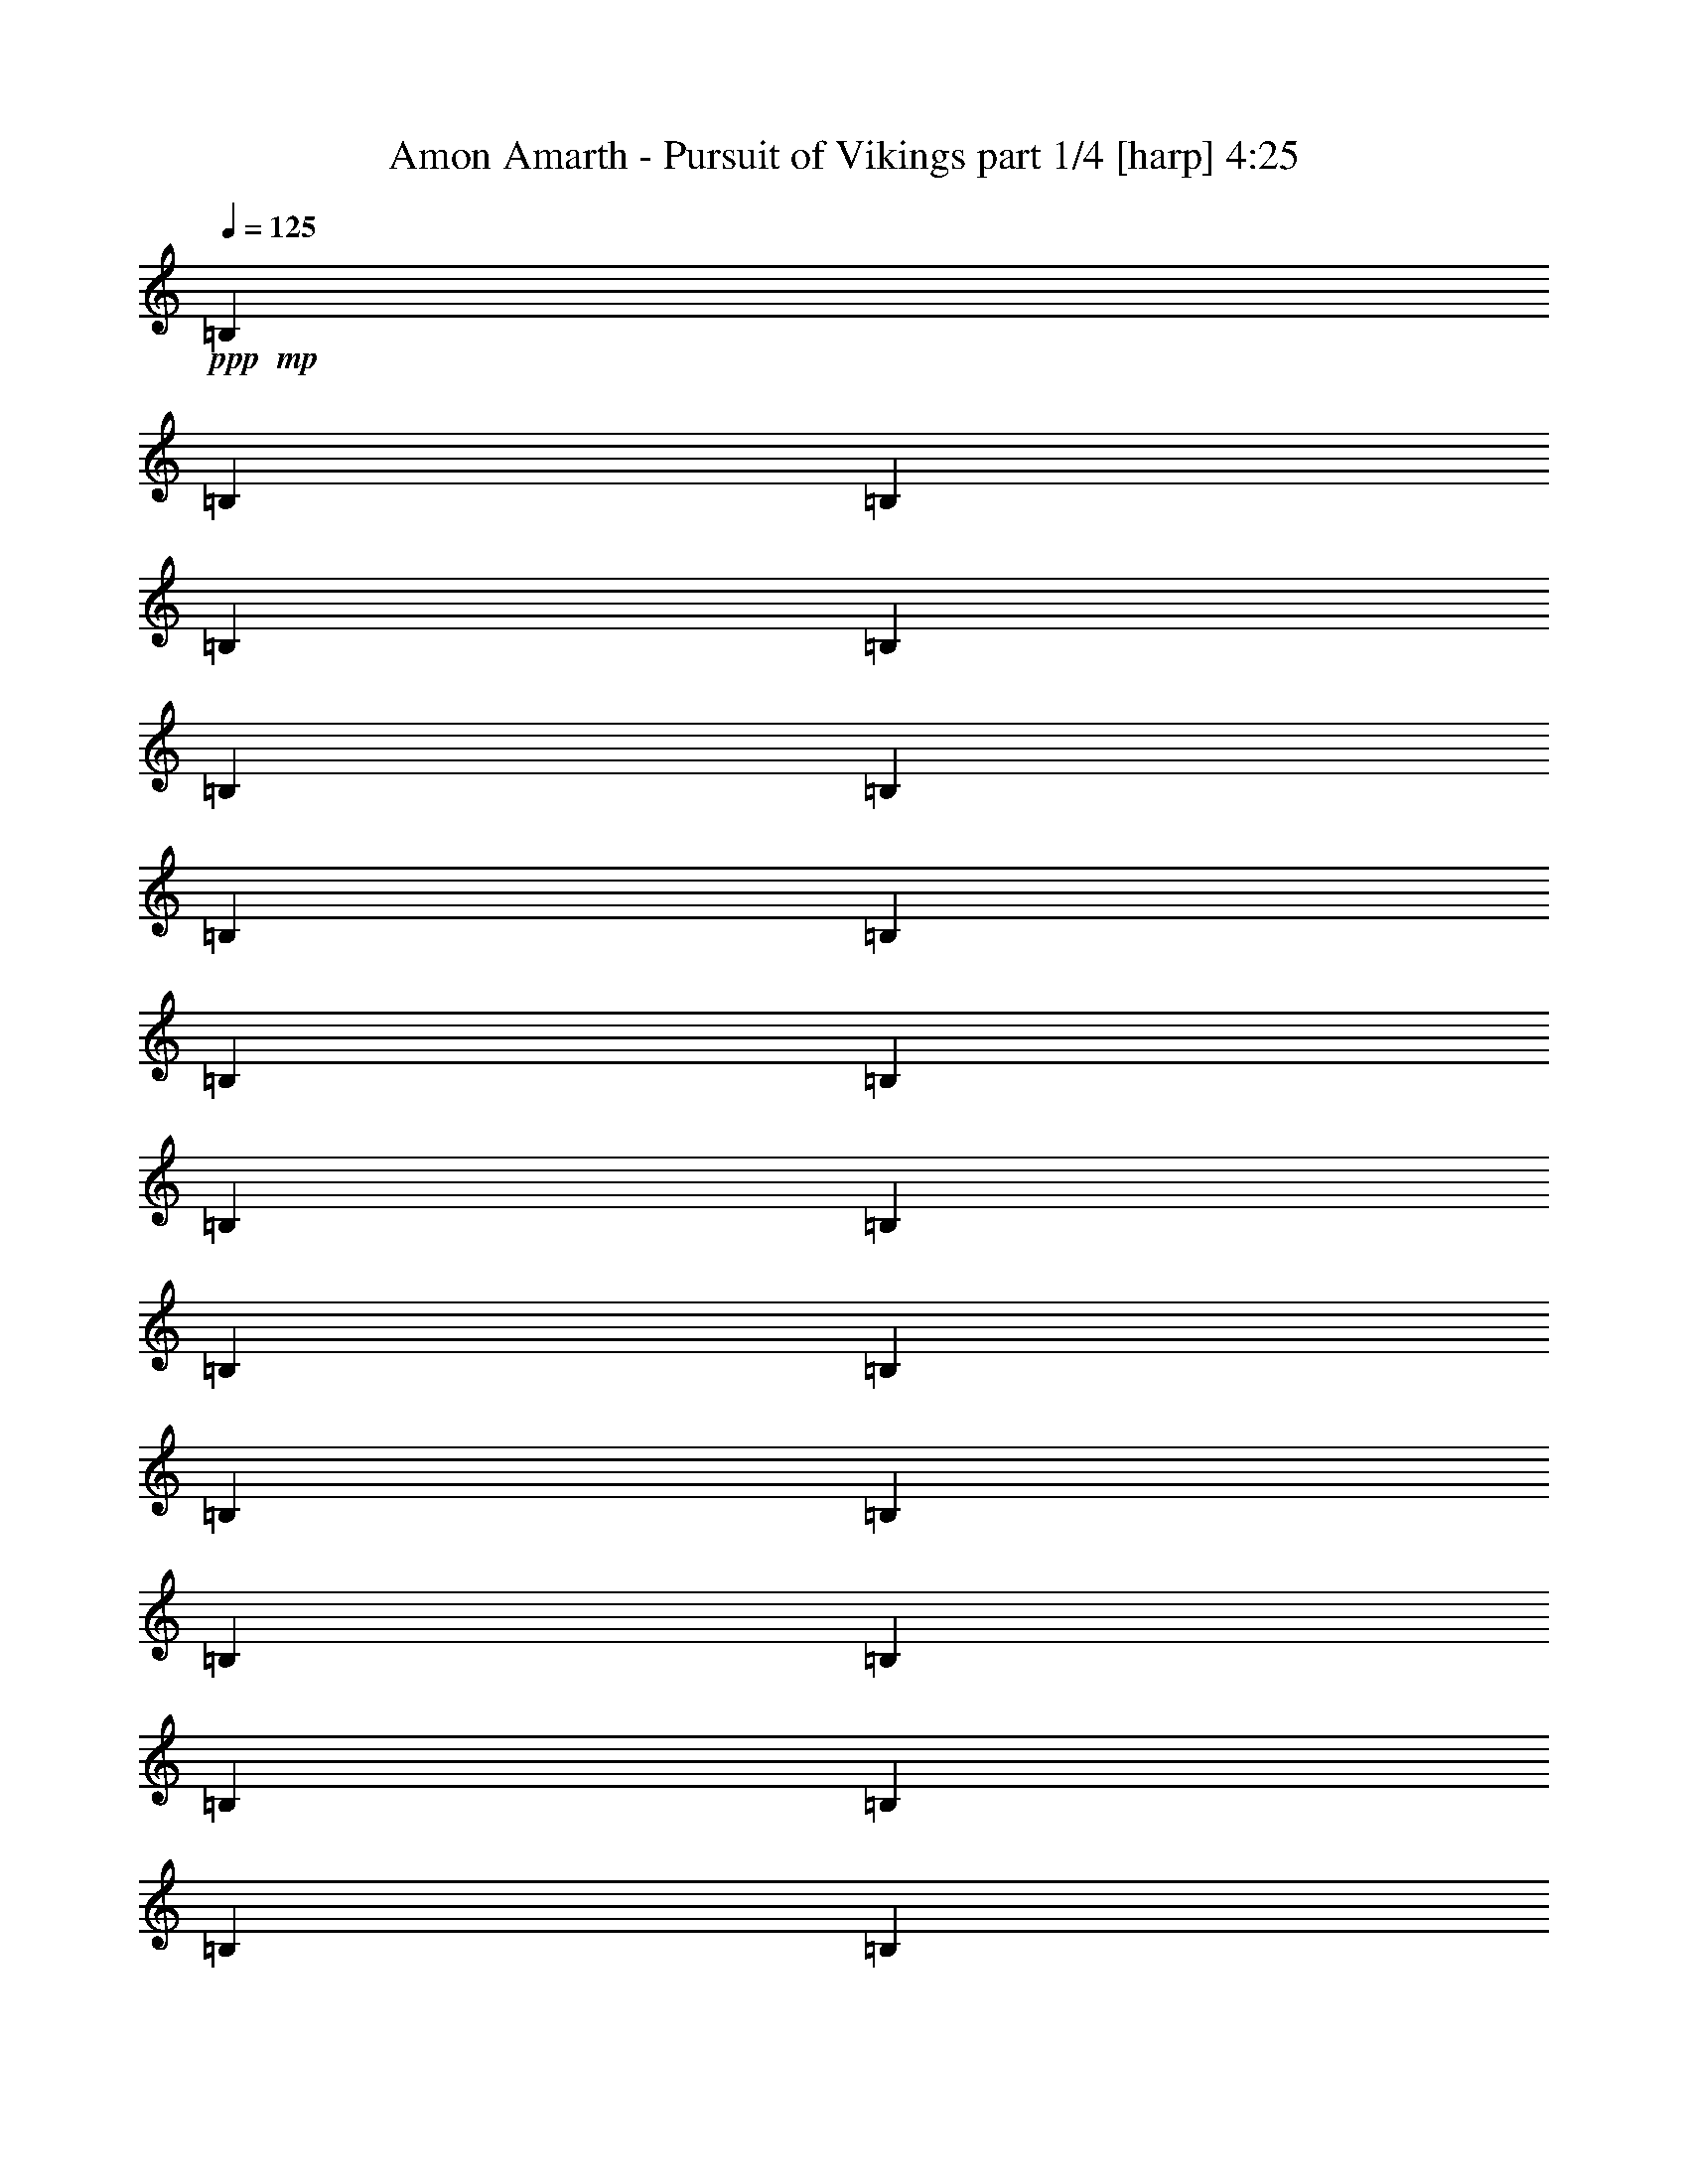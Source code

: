 % Produced with Bruzo's Transcoding Environment 

X:1 
T: Amon Amarth - Pursuit of Vikings part 1/4 [harp] 4:25 
Z: Transcribed with BruTE 
L: 1/4 
Q: 125 
K: C 
+ppp+ 
+mp+ 
[=B,13495/27504] 
[=B,1687/6876] 
[=B,5887/27504] 
[=B,13495/27504] 
[=B,13495/27504] 
[=B,1687/6876] 
[=B,5887/27504] 
[=B,13495/27504] 
[=B,1687/6876] 
[=B,2249/9168] 
[=B,13495/27504] 
[=B,12635/27504] 
[=B,1687/6876] 
[=B,2249/9168] 
[=B,13495/27504] 
[=B,12635/27504] 
[=B,1687/6876] 
[=B,2249/9168] 
[=B,13495/27504] 
[=B,1687/6876] 
[=B,5887/27504] 
[=B,13495/27504] 
[=B,13495/27504] 
[=B,1687/6876] 
[=B,2249/9168] 
[=B,12635/27504] 
[=B,13495/27504] 
[=B,1687/6876] 
[=B,2249/9168] 
[=B,12635/27504] 
[=B,1687/6876] 
[=B,2249/9168] 
[=B,13495/27504] 
[=B,12635/27504] 
[=B,1687/6876] 
[=B,2249/9168] 
[=B,13495/27504] 
[=B,12635/27504] 
[=B,1687/6876] 
[=B,2249/9168] 
[=B,13495/27504] 
[=B,1687/6876] 
[=B,2249/9168] 
[=B,12635/27504] 
[=B,13495/27504] 
[=B,1687/6876] 
[=B,2249/9168] 
[=B,12635/27504] 
[=B,13495/27504] 
[=B,1687/6876] 
[=B,2249/9168] 
[=B,12635/27504] 
[=B,1687/6876] 
[=B,2249/9168] 
[=B,13495/27504] 
[=B,13495/27504] 
[=B,368/1719] 
[=B,2249/9168] 
[=B,13495/27504] 
[=B,13495/27504] 
[=B,368/1719] 
[=B,2249/9168] 
[=B,13495/27504] 
[=B,1687/6876] 
[=B,2249/9168] 
[=B,12635/27504] 
[=B13495/27504] 
[=B,1687/6876] 
[=B,2249/9168] 
[=B,13495/27504] 
[^c12635/27504] 
[=d13495/27504] 
[=B,13495/27504] 
[=B12635/27504] 
[=B,13495/27504] 
[^f13495/27504] 
[=B,1687/6876] 
[=B,5887/27504] 
[=B,13495/27504] 
[=B,13495/27504] 
[=B,1687/6876] 
[=B,5887/27504] 
[=B,13495/27504] 
[=B,1687/6876] 
[=B,2249/9168] 
[=B,13495/27504] 
[=B12635/27504] 
[=B,1687/6876] 
[=B,2249/9168] 
[=B,13495/27504] 
[^c12635/27504] 
[=d13495/27504] 
[=B,13495/27504] 
[=B12635/27504] 
[=B,13495/27504] 
[^f13495/27504] 
[=B,1687/6876] 
[=B,2249/9168] 
[=B,12635/27504] 
[=B,13495/27504] 
[=B,1687/6876] 
[=B,2249/9168] 
[=B,12635/27504] 
[=B,1687/6876] 
[=B,2249/9168] 
[=B,13495/27504] 
[^F12635/27504] 
[^F1687/6876] 
[^F2249/9168] 
[^F13495/27504] 
[^f12635/27504] 
[=g13495/27504] 
[^F13495/27504] 
[=a13495/27504] 
[^F12635/27504] 
[=g13495/27504] 
[^F13495/27504] 
[^f12635/27504] 
[^F13495/27504] 
[=e13495/27504] 
[^F12635/27504] 
[=e13495/27504] 
[^f13495/27504] 
[^F13495/27504] 
[^F368/1719] 
[^F2249/9168] 
[^F13495/27504] 
[^f13495/27504] 
[=g12635/27504] 
[^F13495/27504] 
[=a13495/27504] 
[^F12635/27504] 
[=g13495/27504] 
[^F13495/27504] 
[^f13495/27504] 
[^F12635/27504^c12635/27504] 
[=G39625/27504=d39625/27504] 
[^F13495/27504^c13495/27504] 
[=B13495/27504] 
[=B,1687/6876] 
[=B,5887/27504] 
[=B,13495/27504] 
[^c13495/27504] 
[=d12635/27504] 
[=B,13495/27504] 
[=B13495/27504] 
[=B,13495/27504] 
[^f12635/27504] 
[=B,1687/6876] 
[=B,2249/9168] 
[=B,13495/27504] 
[=B,12635/27504] 
[=B,1687/6876] 
[=B,2249/9168] 
[=B,13495/27504] 
[=B,1687/6876] 
[=B,5887/27504] 
[=B,13495/27504] 
[=B13495/27504] 
[=B,1687/6876] 
[=B,2249/9168] 
[=B,12635/27504] 
[^c13495/27504] 
[=d13495/27504] 
[=B,12635/27504] 
[=B13495/27504] 
[=B,13495/27504] 
[^f12635/27504] 
[=B,1687/6876] 
[=B,2249/9168] 
[=B,13495/27504] 
[=B,12635/27504] 
[=B,1687/6876] 
[=B,2249/9168] 
[=B,13495/27504] 
[=B,1687/6876] 
[=B,2249/9168] 
[=B,12635/27504] 
[^F13495/27504] 
[^F1687/6876] 
[^F2249/9168] 
[^F12635/27504] 
[^f13495/27504] 
[=g13495/27504] 
[^F12635/27504] 
[=a13495/27504] 
[^F13495/27504] 
[=g13495/27504] 
[^F12635/27504] 
[^f13495/27504] 
[^F13495/27504] 
[=e12635/27504] 
[^F13495/27504] 
[=e13495/27504] 
[^f12635/27504] 
[^F13495/27504] 
[^F1687/6876] 
[^F2249/9168] 
[^F13495/27504] 
[^f12635/27504] 
[=g13495/27504] 
[^F13495/27504] 
[=a12635/27504] 
[^F13495/27504] 
[=g13495/27504] 
[^F12635/27504] 
[^f13495/27504] 
[^F13495/27504^c13495/27504] 
[=G39625/27504=d39625/27504] 
[^F13495/27504^c13495/27504] 
[=B12635/27504] 
[=B,1687/6876] 
[=B,2249/9168] 
[=B,13495/27504] 
[^c12635/27504] 
[=d13495/27504] 
[=B,13495/27504] 
[=B12635/27504] 
[=B,13495/27504] 
[^f13495/27504] 
[=B,1687/6876] 
[=B,2249/9168] 
[=B,12635/27504] 
[=B,13495/27504] 
[=B,1687/6876] 
[=B,2249/9168] 
[=B,12635/27504] 
[=B,1687/6876] 
[=B,2249/9168] 
[=B,13495/27504] 
[=B12635/27504] 
[=B,1687/6876] 
[=B,2249/9168] 
[=B,13495/27504] 
[^c12635/27504] 
[=d13495/27504] 
[=B,13495/27504] 
[=B13495/27504] 
[=B,12635/27504] 
[^f13495/27504] 
[=B,1687/6876] 
[=B,2249/9168] 
[=B,12635/27504] 
[=B,13495/27504] 
[=B,1687/6876] 
[=B,2249/9168] 
[=B,12635/27504] 
[=B,1687/6876] 
[=B,2249/9168] 
[=B,13495/27504] 
[^F13495/27504] 
[^F368/1719] 
[^F2249/9168] 
[^F13495/27504] 
[^f13495/27504] 
[=g12635/27504] 
[^F13495/27504] 
[=a13495/27504] 
[^F12635/27504] 
[=g13495/27504] 
[^F13495/27504] 
[^f12635/27504] 
[^F13495/27504] 
[=e13495/27504] 
[^F13495/27504] 
[=e12635/27504] 
[^f13495/27504] 
[^F13495/27504] 
[^F1687/6876] 
[^F5887/27504] 
[^F13495/27504] 
[^f13495/27504] 
[=g12635/27504] 
[^F13495/27504] 
[=a13495/27504] 
[^F13495/27504] 
[=g12635/27504] 
[^F13495/27504] 
[^f13495/27504] 
[^F12635/27504^c12635/27504] 
[=G39625/27504=d39625/27504] 
[^F13495/27504^c13495/27504] 
[=B13495/27504] 
[=B,1687/6876] 
[=B,2249/9168] 
[=B,12635/27504] 
[^c13495/27504] 
[=d13495/27504] 
[=B,12635/27504] 
[=B13495/27504] 
[=B,13495/27504] 
[^f12635/27504] 
[=B,1687/6876] 
[=B,2249/9168] 
[=B,13495/27504] 
[=B,12635/27504] 
[=B,1687/6876] 
[=B,2249/9168] 
[=B,13495/27504] 
[=B,1687/6876] 
[=B,2249/9168] 
[=B,12635/27504] 
[=B13495/27504] 
[=B,1687/6876] 
[=B,2249/9168] 
[=B,12635/27504] 
[^c13495/27504] 
[=d13495/27504] 
[=B,12635/27504] 
[=B13495/27504] 
[=B,13495/27504] 
[^f13495/27504] 
[=B,368/1719] 
[=B,2249/9168] 
[=B,13495/27504] 
[=B,13495/27504] 
[=B,368/1719] 
[=B,2249/9168] 
[=B,13495/27504] 
[=B,1687/6876] 
[=B,2249/9168] 
[=B,12635/27504] 
[^F13495/27504] 
[^F1687/6876] 
[^F2249/9168] 
[^F12635/27504] 
[^f13495/27504] 
[=g13495/27504] 
[^F13495/27504] 
[=a12635/27504] 
[^F13495/27504] 
[=g13495/27504] 
[^F12635/27504] 
[^f13495/27504] 
[^F13495/27504] 
[=e12635/27504] 
[^F13495/27504] 
[=e13495/27504] 
[^f13495/27504] 
[^F12635/27504] 
[^F1687/6876] 
[^F2249/9168] 
[^F13495/27504] 
[^f12635/27504] 
[=g13495/27504] 
[^F13495/27504] 
[=a12635/27504] 
[^F13495/27504] 
[=g13495/27504] 
[^F13495/27504] 
[^f12635/27504] 
[^F13495/27504^c13495/27504] 
[=G39625/27504=d39625/27504] 
[^F13495/27504^c13495/27504] 
[^F39625/27504^f39625/27504] 
[=d12635/27504] 
[^c13495/13752] 
[^F4355/4584^f4355/4584] 
[^F39625/27504^f39625/27504] 
[=d13495/27504] 
[=d13495/27504] 
[^c12635/27504] 
[^c13495/27504] 
[=B13495/27504=b13495/27504] 
[=d4355/4584] 
[=d13495/27504] 
[=d13495/27504] 
[=d4355/4584] 
[=d13495/27504] 
[=d12635/27504] 
[^c13495/13752] 
[^c12635/27504] 
[^c13495/27504] 
[^c13495/27504] 
[=A13495/27504=a13495/27504] 
[=A12635/27504=a12635/27504] 
[=A13495/27504=a13495/27504] 
[^F39625/27504^f39625/27504] 
[=d13495/27504] 
[^c4355/4584] 
[^F13495/13752^f13495/13752] 
[^F39625/27504^f39625/27504] 
[=d12635/27504] 
[=d13495/27504] 
[^c13495/27504] 
[^c12635/27504] 
[=B13495/27504=b13495/27504] 
[=d13495/13752] 
[=d12635/27504] 
[=d13495/27504] 
[=d4355/4584] 
[=d13495/27504] 
[=d13495/27504] 
[^c4355/4584] 
[^c13495/27504] 
[^c12635/27504] 
[^c13495/27504] 
[=A13495/27504=a13495/27504] 
[=A13495/27504=a13495/27504] 
[=A12635/27504=a12635/27504] 
[^F39625/27504^f39625/27504] 
[=d13495/27504] 
[^c4355/4584] 
[^F13495/13752^f13495/13752] 
[^F39625/27504^f39625/27504] 
[=d13495/27504] 
[=d12635/27504] 
[^c13495/27504] 
[^c13495/27504] 
[=B12635/27504=b12635/27504] 
[=d13495/13752] 
[=d12635/27504] 
[=d13495/27504] 
[=d13495/13752] 
[=d12635/27504] 
[=d13495/27504] 
[^c4355/4584] 
[^c13495/27504] 
[^c13495/27504] 
[^c12635/27504] 
[=A13495/27504=a13495/27504] 
[=A13495/27504=a13495/27504] 
[=A13495/27504=a13495/27504] 
[^F39625/27504^f39625/27504] 
[=d12635/27504] 
[^c13495/13752] 
[^F4355/4584^f4355/4584] 
[^F39625/27504^f39625/27504] 
[=d13495/27504] 
[=d13495/27504] 
[^c12635/27504] 
[^c13495/27504] 
[=B13495/27504=b13495/27504] 
[=d4355/4584] 
[=d13495/27504] 
[=d12635/27504] 
[=d13495/13752] 
[=d13495/27504] 
[=d12635/27504] 
[^c13495/13752] 
[^c12635/27504] 
[^c13495/27504] 
[^c13495/27504] 
[=A12635/27504=a12635/27504] 
[=B13495/27504=b13495/27504] 
[^c13495/27504] 
[=B1687/6876] 
[=B2249/9168] 
[=B368/1719] 
[=B2249/9168] 
[=B1687/6876] 
[=B2249/9168] 
[=B1687/6876] 
[=B2249/9168] 
[^f368/1719] 
[^f2249/9168] 
[^f1687/6876] 
[^f2249/9168] 
[^f1687/6876] 
[^f2249/9168] 
[^f1687/6876] 
[^f5887/27504] 
[^f1687/6876] 
[^f2249/9168] 
[^f1687/6876] 
[^f2249/9168] 
[^f1687/6876] 
[^f5887/27504] 
[^f1687/6876] 
[^f2249/9168] 
[=e1687/6876] 
[=e2249/9168] 
[=e1687/6876] 
[=e2249/9168] 
[^f368/1719] 
[^f2249/9168] 
[^f1687/6876] 
[^f2249/9168] 
[=g1687/6876] 
[=g2249/9168] 
[=g1687/6876] 
[=g5887/27504] 
[=g1687/6876] 
[=g2249/9168] 
[=g1687/6876] 
[=g2249/9168] 
[=g1687/6876] 
[=g5887/27504] 
[=g1687/6876] 
[=g2249/9168] 
[=a1687/6876] 
[=a2249/9168] 
[=a1687/6876] 
[=a2249/9168] 
[=g368/1719] 
[=g2249/9168] 
[=g1687/6876] 
[=g2249/9168] 
[=g1687/6876] 
[=g2249/9168] 
[=g368/1719] 
[=g2249/9168] 
[=g1687/6876] 
[=g2249/9168] 
[=g1687/6876] 
[=g2249/9168] 
[=g1687/6876] 
[=g5887/27504] 
[=g1687/6876] 
[=g2249/9168] 
[=g1687/6876] 
[=g2249/9168] 
[=g1687/6876] 
[=g5887/27504] 
[=g1687/6876] 
[=g2249/9168] 
[=g1687/6876] 
[=g2249/9168] 
[=g1687/6876] 
[=g2249/9168] 
[=g368/1719] 
[=g2249/9168] 
[=g1687/6876] 
[=g2249/9168] 
[=g1687/6876] 
[=g2249/9168] 
[=a1687/6876] 
[=a5887/27504] 
[=a1687/6876] 
[=a2249/9168] 
[=a1687/6876] 
[=a2249/9168] 
[=a1687/6876] 
[=a5887/27504] 
[=b1687/6876] 
[=b2249/9168] 
[=b1687/6876] 
[=b2249/9168] 
[=b1687/6876] 
[=b2249/9168] 
[=b368/1719] 
[=b2249/9168] 
[^f1687/6876] 
[^f2249/9168] 
[^f1687/6876] 
[^f2249/9168] 
[^f368/1719] 
[^f2249/9168] 
[^f1687/6876] 
[^f2249/9168] 
[^f1687/6876] 
[^f2249/9168] 
[^f1687/6876] 
[^f5887/27504] 
[^f1687/6876] 
[^f2249/9168] 
[^f1687/6876] 
[^f2249/9168] 
[^f1687/6876] 
[^f2249/9168] 
[^f368/1719] 
[^f2249/9168] 
[=e1687/6876] 
[=e2249/9168] 
[=e1687/6876] 
[=e2249/9168] 
[=d368/1719] 
[=d2249/9168] 
[=d1687/6876] 
[=d2249/9168] 
[^c1687/6876] 
[^c2249/9168] 
[^c1687/6876] 
[^c5887/27504] 
[=B1687/6876] 
[=B2249/9168] 
[=B1687/6876] 
[=B2249/9168] 
[=B1687/6876] 
[=B5887/27504] 
[=B1687/6876] 
[=B2249/9168] 
[^f1687/6876] 
[^f2249/9168] 
[^f1687/6876] 
[^f2249/9168] 
[^f368/1719] 
[^f2249/9168] 
[^f1687/6876] 
[^f2249/9168] 
[^f1687/6876] 
[^f2249/9168] 
[^f368/1719] 
[^f2249/9168] 
[^f1687/6876] 
[^f2249/9168] 
[^f1687/6876] 
[^f2249/9168] 
[=e1687/6876] 
[=e5887/27504] 
[=e1687/6876] 
[=e2249/9168] 
[^f1687/6876] 
[^f2249/9168] 
[^f1687/6876] 
[^f2249/9168] 
[=g368/1719] 
[=g2249/9168] 
[=g1687/6876] 
[=g2249/9168] 
[=g1687/6876] 
[=g2249/9168] 
[=g368/1719] 
[=g2249/9168] 
[=g1687/6876] 
[=g2249/9168] 
[=g1687/6876] 
[=g2249/9168] 
[=a1687/6876] 
[=a5887/27504] 
[=a1687/6876] 
[=a2249/9168] 
[=g1687/6876] 
[=g2249/9168] 
[=g1687/6876] 
[=g5887/27504] 
[=g1687/6876] 
[=g2249/9168] 
[=g1687/6876] 
[=g2249/9168] 
[=g1687/6876] 
[=g2249/9168] 
[=g368/1719] 
[=g2249/9168] 
[=g1687/6876] 
[=g2249/9168] 
[=g1687/6876] 
[=g2249/9168] 
[=g1687/6876] 
[=g5887/27504] 
[=g1687/6876] 
[=g2249/9168] 
[=g1687/6876] 
[=g2249/9168] 
[=g1687/6876] 
[=g5887/27504] 
[=g1687/6876] 
[=g2249/9168] 
[=g1687/6876] 
[=g2249/9168] 
[=g1687/6876] 
[=g2249/9168] 
[=g368/1719] 
[=g2249/9168] 
[=a1687/6876] 
[=a2249/9168] 
[=a1687/6876] 
[=a2249/9168] 
[=a368/1719] 
[=a2249/9168] 
[=a1687/6876] 
[=a2249/9168] 
[=b1687/6876] 
[=b2249/9168] 
[=b1687/6876] 
[=b5887/27504] 
[=b1687/6876] 
[=b2249/9168] 
[=b1687/6876] 
[=b2249/9168] 
[^f1687/6876] 
[^f2249/9168] 
[^f368/1719] 
[^f2249/9168] 
[^f1687/6876] 
[^f2249/9168] 
[^f1687/6876] 
[^f2249/9168] 
[^f368/1719] 
[^f2249/9168] 
[^f1687/6876] 
[^f2249/9168] 
[^f1687/6876] 
[^f2249/9168] 
[^f1687/6876] 
[^f5887/27504] 
[^f1687/6876] 
[^f2249/9168] 
[^f1687/6876] 
[^f2249/9168] 
[=e1687/6876] 
[=e5887/27504] 
[=e1687/6876] 
[=e2249/9168] 
[=d1687/6876] 
[=d2249/9168] 
[=d1687/6876] 
[=d2249/9168] 
[^c368/1719] 
[^c2249/9168] 
[^c1687/6876] 
[^c2249/9168] 
[=B1687/6876] 
[=B2249/9168] 
[=B368/1719] 
[=B2249/9168] 
[=B1687/6876] 
[=B2249/9168] 
[=B1687/6876] 
[=B2249/9168] 
[^f1687/6876] 
[^f5887/27504] 
[^f1687/6876] 
[^f2249/9168] 
[^f1687/6876] 
[^f2249/9168] 
[^f1687/6876] 
[^f2249/9168] 
[^f368/1719] 
[^f2249/9168] 
[^f1687/6876] 
[^f2249/9168] 
[^f1687/6876] 
[^f2249/9168] 
[^f368/1719] 
[^f2249/9168] 
[=e1687/6876] 
[=e2249/9168] 
[=e1687/6876] 
[=e2249/9168] 
[^f1687/6876] 
[^f5887/27504] 
[^f1687/6876] 
[^f2249/9168] 
[=g1687/6876] 
[=g2249/9168] 
[=g1687/6876] 
[=g5887/27504] 
[=g1687/6876] 
[=g2249/9168] 
[=g1687/6876] 
[=g2249/9168] 
[=g1687/6876] 
[=g2249/9168] 
[=g368/1719] 
[=g2249/9168] 
[=a1687/6876] 
[=a2249/9168] 
[=a1687/6876] 
[=a2249/9168] 
[=g1687/6876] 
[=g5887/27504] 
[=g1687/6876] 
[=g2249/9168] 
[=g1687/6876] 
[=g2249/9168] 
[=g1687/6876] 
[=g5887/27504] 
[=g1687/6876] 
[=g2249/9168] 
[=g1687/6876] 
[=g2249/9168] 
[=g1687/6876] 
[=g2249/9168] 
[=g368/1719] 
[=g2249/9168] 
[=g1687/6876] 
[=g2249/9168] 
[=g1687/6876] 
[=g2249/9168] 
[=g368/1719] 
[=g2249/9168] 
[=g1687/6876] 
[=g2249/9168] 
[=g1687/6876] 
[=g2249/9168] 
[=g1687/6876] 
[=g5887/27504] 
[=g1687/6876] 
[=g2249/9168] 
[=g1687/6876] 
[=g2249/9168] 
[=a1687/6876] 
[=a5887/27504] 
[=a1687/6876] 
[=a2249/9168] 
[=a1687/6876] 
[=a2249/9168] 
[=a1687/6876] 
[=a2249/9168] 
[=b368/1719] 
[=b2249/9168] 
[=b1687/6876] 
[=b2249/9168] 
[=b1687/6876] 
[=b2249/9168] 
[=b1687/6876] 
[=b5887/27504] 
[^f1687/6876] 
[^f2249/9168] 
[^f1687/6876] 
[^f2249/9168] 
[^f1687/6876] 
[^f5887/27504] 
[^f1687/6876] 
[^f2249/9168] 
[^f1687/6876] 
[^f2249/9168] 
[^f1687/6876] 
[^f2249/9168] 
[^f368/1719] 
[^f2249/9168] 
[^f1687/6876] 
[^f2249/9168] 
[^f1687/6876] 
[^f2249/9168] 
[^f368/1719] 
[^f2249/9168] 
[=e1687/6876] 
[=e2249/9168] 
[=e1687/6876] 
[=e2249/9168] 
[=d1687/6876] 
[=d5887/27504] 
[=d1687/6876] 
[=d2249/9168] 
[^c1687/6876] 
[^c2249/9168] 
[^c1687/6876] 
[^c2249/9168] 
[=B368/1719] 
[=B2249/9168] 
[=B1687/6876] 
[=B2249/9168] 
[=B1687/6876] 
[=B2249/9168] 
[=B368/1719] 
[=B2249/9168] 
[^f1687/6876] 
[^f2249/9168] 
[^f1687/6876] 
[^f2249/9168] 
[^f1687/6876] 
[^f5887/27504] 
[^f1687/6876] 
[^f2249/9168] 
[^f1687/6876] 
[^f2249/9168] 
[^f1687/6876] 
[^f5887/27504] 
[^f1687/6876] 
[^f2249/9168] 
[^f1687/6876] 
[^f2249/9168] 
[=e1687/6876] 
[=e2249/9168] 
[=e368/1719] 
[=e2249/9168] 
[^f1687/6876] 
[^f2249/9168] 
[^f1687/6876] 
[^f2249/9168] 
[=g1687/6876] 
[=g5887/27504] 
[=g1687/6876] 
[=g2249/9168] 
[=g1687/6876] 
[=g2249/9168] 
[=g1687/6876] 
[=g5887/27504] 
[=g1687/6876] 
[=g2249/9168] 
[=g1687/6876] 
[=g2249/9168] 
[=a1687/6876] 
[=a2249/9168] 
[=a368/1719] 
[=a2249/9168] 
[=g1687/6876] 
[=g2249/9168] 
[=g1687/6876] 
[=g2249/9168] 
[=g368/1719] 
[=g2249/9168] 
[=g1687/6876] 
[=g2249/9168] 
[=g1687/6876] 
[=g2249/9168] 
[=g1687/6876] 
[=g5887/27504] 
[=g1687/6876] 
[=g2249/9168] 
[=g1687/6876] 
[=g2249/9168] 
[=g1687/6876] 
[=g5887/27504] 
[=g1687/6876] 
[=g2249/9168] 
[=g1687/6876] 
[=g2249/9168] 
[=g1687/6876] 
[=g2249/9168] 
[=g368/1719] 
[=g2249/9168] 
[=g1687/6876] 
[=g2249/9168] 
[=g1687/6876] 
[=g2249/9168] 
[=g1687/6876] 
[=g5887/27504] 
[=a1687/6876] 
[=a2249/9168] 
[=a1687/6876] 
[=a2249/9168] 
[=a1687/6876] 
[=a5887/27504] 
[=a1687/6876] 
[=a2249/9168] 
[=b1687/6876] 
[=b2249/9168] 
[=b1687/6876] 
[=b2249/9168] 
[=b368/1719] 
[=b2249/9168] 
[=b1687/6876] 
[=b2249/9168] 
[^f1687/6876] 
[^f2249/9168] 
[^f368/1719] 
[^f2249/9168] 
[^f1687/6876] 
[^f2249/9168] 
[^f1687/6876] 
[^f2249/9168] 
[^f1687/6876] 
[^f5887/27504] 
[^f1687/6876] 
[^f2249/9168] 
[^f1687/6876] 
[^f2249/9168] 
[^f1687/6876] 
[^f2249/9168] 
[^f368/1719] 
[^f2249/9168] 
[^f1687/6876] 
[^f2249/9168] 
[=e1687/6876] 
[=e2249/9168] 
[=e368/1719] 
[=e2249/9168] 
[=d1687/6876] 
[=d2249/9168] 
[=d1687/6876] 
[=d2249/9168] 
[^c1687/6876] 
[^c5887/27504] 
[^c1687/6876] 
[^c2249/9168] 
[=B,13495/27504] 
[=B,1687/6876] 
[=B,5887/27504] 
[=B,13495/27504] 
[=B,13495/27504] 
[=B,1687/6876] 
[=B,2249/9168] 
[=B,12635/27504] 
[=B,1687/6876] 
[=B,2249/9168] 
[=B,13495/27504] 
[=B,12635/27504] 
[=B,1687/6876] 
[=B,2249/9168] 
[=B,13495/27504] 
[=B,12635/27504] 
[=B,1687/6876] 
[=B,2249/9168] 
[=B,13495/27504] 
[=B,1687/6876] 
[=B,2249/9168] 
[=B,12635/27504] 
[=B13495/27504] 
[=B,1687/6876] 
[=B,2249/9168] 
[=B,12635/27504] 
[^c13495/27504] 
[=d13495/27504] 
[=B,12635/27504] 
[=B13495/27504] 
[=B,13495/27504] 
[^f12635/27504] 
[=B,1687/6876] 
[=B,2249/9168] 
[=B,13495/27504] 
[=B,13495/27504] 
[=B,368/1719] 
[=B,2249/9168] 
[=B,13495/27504] 
[=B,1687/6876] 
[=B,2249/9168] 
[=B,12635/27504] 
[=B13495/27504] 
[=B,1687/6876] 
[=B,2249/9168] 
[=B,12635/27504] 
[^c13495/27504] 
[=d13495/27504] 
[=B,13495/27504] 
[=B12635/27504] 
[=B,13495/27504] 
[^f13495/27504] 
[=B,368/1719] 
[=B,2249/9168] 
[=B,13495/27504] 
[=B,13495/27504] 
[=B,1687/6876] 
[=B,5887/27504] 
[=B,13495/27504] 
[=B,1687/6876] 
[=B,2249/9168] 
[=B,13495/27504] 
[^F12635/27504] 
[^F1687/6876] 
[^F2249/9168] 
[^F13495/27504] 
[^f12635/27504] 
[=g13495/27504] 
[^F13495/27504] 
[=a12635/27504] 
[^F13495/27504] 
[=g13495/27504] 
[^F12635/27504] 
[^f13495/27504] 
[^F13495/27504] 
[=e13495/27504] 
[^F12635/27504] 
[=e13495/27504] 
[^f13495/27504] 
[^F12635/27504] 
[^F1687/6876] 
[^F2249/9168] 
[^F13495/27504] 
[^f12635/27504] 
[=g13495/27504] 
[^F13495/27504] 
[=a13495/27504] 
[^F12635/27504] 
[=g13495/27504] 
[^F13495/27504] 
[^f12635/27504] 
[^F13495/27504^c13495/27504] 
[=G39625/27504=d39625/27504] 
[^F13495/27504^c13495/27504] 
[=B12635/27504] 
[=B,1687/6876] 
[=B,2249/9168] 
[=B,13495/27504] 
[^c13495/27504] 
[=d12635/27504] 
[=B,13495/27504] 
[=B13495/27504] 
[=B,12635/27504] 
[^f13495/27504] 
[=B,1687/6876] 
[=B,2249/9168] 
[=B,12635/27504] 
[=B,13495/27504] 
[=B,1687/6876] 
[=B,2249/9168] 
[=B,13495/27504] 
[=B,368/1719] 
[=B,2249/9168] 
[=B,13495/27504] 
[=B13495/27504] 
[=B,368/1719] 
[=B,2249/9168] 
[=B,13495/27504] 
[^c13495/27504] 
[=d12635/27504] 
[=B,13495/27504] 
[=B13495/27504] 
[=B,12635/27504] 
[^f13495/27504] 
[=B,1687/6876] 
[=B,2249/9168] 
[=B,13495/27504] 
[=B,12635/27504] 
[=B,1687/6876] 
[=B,2249/9168] 
[=B,13495/27504] 
[=B,1687/6876] 
[=B,5887/27504] 
[=B,13495/27504] 
[^F13495/27504] 
[^F1687/6876] 
[^F5887/27504] 
[^F13495/27504] 
[^f13495/27504] 
[=g13495/27504] 
[^F12635/27504] 
[=a13495/27504] 
[^F13495/27504] 
[=g12635/27504] 
[^F13495/27504] 
[^f13495/27504] 
[^F12635/27504] 
[=e13495/27504] 
[^F13495/27504] 
[=e13495/27504] 
[^f12635/27504] 
[^F13495/27504] 
[^F1687/6876] 
[^F2249/9168] 
[^F12635/27504] 
[^f13495/27504] 
[=g13495/27504] 
[^F12635/27504] 
[=a13495/27504] 
[^F13495/27504] 
[=g12635/27504] 
[^F13495/27504] 
[^f13495/27504] 
[^F13495/27504^c13495/27504] 
[=G39625/27504=d39625/27504] 
[^F12635/27504^c12635/27504] 
[^F39625/27504^f39625/27504] 
[=d13495/27504] 
[^c13495/13752] 
[^F4355/4584^f4355/4584] 
[^F39625/27504^f39625/27504] 
[=d13495/27504] 
[=d12635/27504] 
[^c13495/27504] 
[^c13495/27504] 
[=B12635/27504=b12635/27504] 
[=d13495/13752] 
[=d13495/27504] 
[=d12635/27504] 
[=d13495/13752] 
[=d12635/27504] 
[=d13495/27504] 
[^c4355/4584] 
[^c13495/27504] 
[^c13495/27504] 
[^c13495/27504] 
[=A12635/27504=a12635/27504] 
[=A13495/27504=a13495/27504] 
[=A13495/27504=a13495/27504] 
[^F39625/27504^f39625/27504] 
[=d12635/27504] 
[^c13495/13752] 
[^F4355/4584^f4355/4584] 
[^F39625/27504^f39625/27504] 
[=d13495/27504] 
[=d13495/27504] 
[^c12635/27504] 
[^c13495/27504] 
[=B13495/27504=b13495/27504] 
[=d4355/4584] 
[=d13495/27504] 
[=d13495/27504] 
[=d4355/4584] 
[=d13495/27504] 
[=d12635/27504] 
[^c13495/13752] 
[^c12635/27504] 
[^c13495/27504] 
[^c13495/27504] 
[=A13495/27504=a13495/27504] 
[=A12635/27504=a12635/27504] 
[=A13495/27504=a13495/27504] 
[^F39625/27504^f39625/27504] 
[=d13495/27504] 
[^c4355/4584] 
[^F4355/4584^f4355/4584] 
[^F13495/9168^f13495/9168] 
[=d12635/27504] 
[=d13495/27504] 
[^c13495/27504] 
[^c12635/27504] 
[=B13495/27504=b13495/27504] 
[=d4355/4584] 
[=d13495/27504] 
[=d13495/27504] 
[=d4355/4584] 
[=d13495/27504] 
[=d13495/27504] 
[^c4355/4584] 
[^c13495/27504] 
[^c12635/27504] 
[^c13495/27504] 
[=A13495/27504=a13495/27504] 
[=A13495/27504=a13495/27504] 
[=A12635/27504=a12635/27504] 
[^F39625/27504^f39625/27504] 
[=d13495/27504] 
[^c4355/4584] 
[^F13495/13752^f13495/13752] 
[^F39625/27504^f39625/27504] 
[=d13495/27504] 
[=d12635/27504] 
[^c13495/27504] 
[^c13495/27504] 
[=B12635/27504=b12635/27504] 
[=d13495/13752] 
[=d12635/27504] 
[=d13495/27504] 
[=d13495/13752] 
[=d12635/27504] 
[=d13495/27504] 
[^c4355/4584] 
[^c13495/27504] 
[^c13495/27504] 
[^c12635/27504] 
[=A13495/27504=a13495/27504] 
[=B13495/27504=b13495/27504] 
[^c12635/27504] 
[^F13495/9168^f13495/9168] 
[=d12635/27504] 
[^c13495/13752] 
[^F4355/4584^f4355/4584] 
[^F39625/27504^f39625/27504] 
[=d13495/27504] 
[=d13495/27504] 
[^c12635/27504] 
[^c13495/27504] 
[=B13495/27504=b13495/27504] 
[=d4355/4584] 
[=d13495/27504] 
[=d12635/27504] 
[=d13495/13752] 
[=d12635/27504] 
[=d13495/27504] 
[^c13495/13752] 
[^c12635/27504] 
[^c13495/27504] 
[^c13495/27504] 
[=A12635/27504=a12635/27504] 
[=A13495/27504=a13495/27504] 
[=A13495/27504=a13495/27504] 
[^F39625/27504^f39625/27504] 
[=d13495/27504] 
[^c4355/4584] 
[^F4355/4584^f4355/4584] 
[^F39625/27504^f39625/27504] 
[=d13495/27504] 
[=d13495/27504] 
[^c13495/27504] 
[^c12635/27504] 
[=B13495/27504=b13495/27504] 
[=d4355/4584] 
[=d13495/27504] 
[=d13495/27504] 
[=d4355/4584] 
[=d13495/27504] 
[=d12635/27504] 
[^c13495/13752] 
[^c13495/27504] 
[^c12635/27504] 
[^c13495/27504] 
[=A13495/27504=a13495/27504] 
[=B12635/27504=b12635/27504] 
[^c13495/27504] 
[=B1687/6876] 
[=B2249/9168] 
[=B1687/6876] 
[=B5887/27504] 
[=g1687/6876] 
[=g2249/9168] 
[=g1687/6876] 
[=g2249/9168] 
[^f1687/6876] 
[^f2249/9168] 
[=d368/1719] 
[=d2249/9168] 
[=e1687/6876] 
[=e2249/9168] 
[^f1687/6876] 
[^f2249/9168] 
[=B368/1719] 
[=B2249/9168] 
[=B1687/6876] 
[=B2249/9168] 
[=g1687/6876] 
[=g2249/9168] 
[=g1687/6876] 
[=g5887/27504] 
[^f1687/6876] 
[^f2249/9168] 
[=d1687/6876] 
[=d2249/9168] 
[=d1687/6876] 
[=d5887/27504] 
[=d1687/6876] 
[=d2249/9168] 
[=B1687/6876] 
[=B2249/9168] 
[=B1687/6876] 
[=B2249/9168] 
[=g368/1719] 
[=g2249/9168] 
[=g1687/6876] 
[=g2249/9168] 
[^f1687/6876] 
[^f2249/9168] 
[=d1687/6876] 
[=d5887/27504] 
[=e1687/6876] 
[=e2249/9168] 
[^f1687/6876] 
[^f2249/9168] 
[=B1687/6876] 
[=B5887/27504] 
[=B1687/6876] 
[=B2249/9168] 
[=g1687/6876] 
[=g2249/9168] 
[=g1687/6876] 
[=g2249/9168] 
[^f368/1719] 
[^f2249/9168] 
[=d1687/6876] 
[=d2249/9168] 
[=d1687/6876] 
[=d2249/9168] 
[=d368/1719] 
[=d2249/9168] 
[=B1687/6876] 
[=B2249/9168] 
[=B1687/6876] 
[=B2249/9168] 
[=g1687/6876] 
[=g5887/27504] 
[=g1687/6876] 
[=g2249/9168] 
[^f1687/6876] 
[^f2249/9168] 
[=d1687/6876] 
[=d2249/9168] 
[=e368/1719] 
[=e2249/9168] 
[^f1687/6876] 
[^f2249/9168] 
[=B1687/6876] 
[=B2249/9168] 
[=B368/1719] 
[=B2249/9168] 
[=g1687/6876] 
[=g2249/9168] 
[=g1687/6876] 
[=g2249/9168] 
[^f1687/6876] 
[^f5887/27504] 
[=d1687/6876] 
[=d2249/9168] 
[=d1687/6876] 
[=d2249/9168] 
[=d1687/6876] 
[=d5887/27504] 
[=B1687/6876] 
[=B2249/9168] 
[=B1687/6876] 
[=B2249/9168] 
[=g1687/6876] 
[=g2249/9168] 
[=g368/1719] 
[=g2249/9168] 
[^f1687/6876] 
[^f2249/9168] 
[=d1687/6876] 
[=d2249/9168] 
[=e368/1719] 
[=e2249/9168] 
[^f1687/6876] 
[^f2249/9168] 
[=B1687/6876] 
[=B2249/9168] 
[=B1687/6876] 
[=B5887/27504] 
[=g1687/6876] 
[=g2249/9168] 
[=g1687/6876] 
[=g2249/9168] 
[^f1687/6876] 
[^f2249/9168] 
[=d368/1719] 
[=d2249/9168] 
[=d1687/6876] 
[=d2249/9168] 
[=d1687/6876] 
[=d2249/9168] 
[=B368/1719] 
[=B2249/9168] 
[=B1687/6876] 
[=B2249/9168] 
[=g1687/6876] 
[=g2249/9168] 
[=g1687/6876] 
[=g5887/27504] 
[^f1687/6876] 
[^f2249/9168] 
[=d1687/6876] 
[=d2249/9168] 
[=e1687/6876] 
[=e5887/27504] 
[^f1687/6876] 
[^f2249/9168] 
[=B1687/6876] 
[=B2249/9168] 
[=B1687/6876] 
[=B2249/9168] 
[=g368/1719] 
[=g2249/9168] 
[=g1687/6876] 
[=g2249/9168] 
[^f1687/6876] 
[^f2249/9168] 
[=d1687/6876] 
[=d5887/27504] 
[=d1687/6876] 
[=d2249/9168] 
[=d1687/6876] 
[=d2249/9168] 
[=B1687/6876] 
[=B5887/27504] 
[=B1687/6876] 
[=B2249/9168] 
[=g1687/6876] 
[=g2249/9168] 
[=g1687/6876] 
[=g2249/9168] 
[^f368/1719] 
[^f2249/9168] 
[=d1687/6876] 
[=d2249/9168] 
[=e1687/6876] 
[=e2249/9168] 
[^f368/1719] 
[^f2249/9168] 
[=B1687/6876] 
[=B2249/9168] 
[=B1687/6876] 
[=B2249/9168] 
[=g1687/6876] 
[=g5887/27504] 
[=g1687/6876] 
[=g2249/9168] 
[^f1687/6876] 
[^f2249/9168] 
[=d1687/6876] 
[=d2249/9168] 
[=d368/1719] 
[=d2249/9168] 
[=d1687/6876] 
[=d2249/9168] 
[=B1687/6876] 
[=B2249/9168] 
[=B368/1719] 
[=B2249/9168] 
[=g1687/6876] 
[=g2249/9168] 
[=g1687/6876] 
[=g2249/9168] 
[^f1687/6876] 
[^f5887/27504] 
[=d1687/6876] 
[=d2249/9168] 
[=e1687/6876] 
[=e2249/9168] 
[^f1687/6876] 
[^f5887/27504] 
[=B1687/6876] 
[=B2249/9168] 
[=B1687/6876] 
[=B2249/9168] 
[=g1687/6876] 
[=g2249/9168] 
[=g368/1719] 
[=g2249/9168] 
[^f1687/6876] 
[^f2249/9168] 
[=d1687/6876] 
[=d2249/9168] 
[=d368/1719] 
[=d2249/9168] 
[=d1687/6876] 
[=d2249/9168] 
[=B1687/6876] 
[=B2249/9168] 
[=B1687/6876] 
[=B5887/27504] 
[=g1687/6876] 
[=g2249/9168] 
[=g1687/6876] 
[=g2249/9168] 
[^f1687/6876] 
[^f2249/9168] 
[=d368/1719] 
[=d2249/9168] 
[=e1687/6876] 
[=e2249/9168] 
[^f1687/6876] 
[^f2249/9168] 
[=B368/1719] 
[=B2249/9168] 
[=B1687/6876] 
[=B2249/9168] 
[=g1687/6876] 
[=g2249/9168] 
[=g1687/6876] 
[=g5887/27504] 
[^f13495/27504] 
[=d13495/27504] 
[=e12635/27504] 
[^f6671/13752] 
z85975/13752 

X:2 
T: Amon Amarth - Pursuit of Vikings part 2/4 [lute] 4:25 
Z: Transcribed with BruTE 
L: 1/4 
Q: 125 
K: C 
+ppp+ 
z17635/2292 
+mp+ 
[=B,13495/27504] 
[=B,1687/6876] 
[=B,2249/9168] 
[=B,12635/27504] 
[=B,13495/27504] 
[=B,1687/6876] 
[=B,2249/9168] 
[=B,12635/27504] 
[=B,1687/6876] 
[=B,2249/9168] 
[=B,13495/27504] 
[=B,12635/27504] 
[=B,1687/6876] 
[=B,2249/9168] 
[=B,13495/27504] 
[=B,12635/27504] 
[=B,1687/6876] 
[=B,2249/9168] 
[=B,13495/27504] 
[=B,1687/6876] 
[=B,2249/9168] 
[=B,12635/27504] 
[=B,13495/27504] 
[=B,1687/6876] 
[=B,2249/9168] 
[=B,12635/27504] 
[=B,13495/27504] 
[=B,1687/6876] 
[=B,2249/9168] 
[=B,12635/27504] 
[=B,1687/6876] 
[=B,2249/9168] 
[=B,13495/27504] 
[=B,13495/27504] 
[=B,368/1719] 
[=B,2249/9168] 
[=B,13495/27504] 
[=B,13495/27504] 
[=B,368/1719] 
[=B,2249/9168] 
[=B,13495/27504] 
[=B,1687/6876] 
[=B,2249/9168] 
[=B,12635/27504] 
[=B13495/27504] 
[=B,1687/6876] 
[=B,2249/9168] 
[=B,13495/27504] 
[^c12635/27504] 
[=d13495/27504] 
[=B,13495/27504] 
[=B12635/27504] 
[=B,13495/27504] 
[^f13495/27504] 
[=B,1687/6876] 
[=B,5887/27504] 
[=B,13495/27504] 
[=B,13495/27504] 
[=B,1687/6876] 
[=B,5887/27504] 
[=B,13495/27504] 
[=B,1687/6876] 
[=B,2249/9168] 
[=B,13495/27504] 
[=B12635/27504] 
[=B,1687/6876] 
[=B,2249/9168] 
[=B,13495/27504] 
[^c12635/27504] 
[=d13495/27504] 
[=B,13495/27504] 
[=B12635/27504] 
[=B,13495/27504] 
[^f13495/27504] 
[=B,1687/6876] 
[=B,2249/9168] 
[=B,12635/27504] 
[=B,13495/27504] 
[=B,1687/6876] 
[=B,2249/9168] 
[=B,12635/27504] 
[=B,1687/6876] 
[=B,2249/9168] 
[=B,13495/27504] 
[^F12635/27504] 
[^F1687/6876] 
[^F2249/9168] 
[^F13495/27504] 
[^f12635/27504] 
[=g13495/27504] 
[^F13495/27504] 
[=a13495/27504] 
[^F12635/27504] 
[=g13495/27504] 
[^F13495/27504] 
[^f12635/27504] 
[^F13495/27504] 
[=e13495/27504] 
[^F12635/27504] 
[=e13495/27504] 
[^f13495/27504] 
[^F13495/27504] 
[^F368/1719] 
[^F2249/9168] 
[^F13495/27504] 
[^f13495/27504] 
[=g12635/27504] 
[^F13495/27504] 
[=a13495/27504] 
[^F12635/27504] 
[=g13495/27504] 
[^F13495/27504] 
[^f13495/27504] 
[^F12635/27504^c12635/27504] 
[=G39625/27504=d39625/27504] 
[^F13495/27504^c13495/27504] 
[=B13495/27504] 
[=B,1687/6876] 
[=B,5887/27504] 
[=B,13495/27504] 
[^c13495/27504] 
[=d12635/27504] 
[=B,13495/27504] 
[=B13495/27504] 
[=B,13495/27504] 
[^f12635/27504] 
[=B,1687/6876] 
[=B,2249/9168] 
[=B,13495/27504] 
[=B,12635/27504] 
[=B,1687/6876] 
[=B,2249/9168] 
[=B,13495/27504] 
[=B,1687/6876] 
[=B,5887/27504] 
[=B,13495/27504] 
[=B13495/27504] 
[=B,1687/6876] 
[=B,2249/9168] 
[=B,12635/27504] 
[^c13495/27504] 
[=d13495/27504] 
[=B,12635/27504] 
[=B13495/27504] 
[=B,13495/27504] 
[^f12635/27504] 
[=B,1687/6876] 
[=B,2249/9168] 
[=B,13495/27504] 
[=B,12635/27504] 
[=B,1687/6876] 
[=B,2249/9168] 
[=B,13495/27504] 
[=B,1687/6876] 
[=B,2249/9168] 
[=B,12635/27504] 
[^F13495/27504] 
[^F1687/6876] 
[^F2249/9168] 
[^F12635/27504] 
[^f13495/27504] 
[=g13495/27504] 
[^F12635/27504] 
[=a13495/27504] 
[^F13495/27504] 
[=g13495/27504] 
[^F12635/27504] 
[^f13495/27504] 
[^F13495/27504] 
[=e12635/27504] 
[^F13495/27504] 
[=e13495/27504] 
[^f12635/27504] 
[^F13495/27504] 
[^F1687/6876] 
[^F2249/9168] 
[^F13495/27504] 
[^f12635/27504] 
[=g13495/27504] 
[^F13495/27504] 
[=a12635/27504] 
[^F13495/27504] 
[=g13495/27504] 
[^F12635/27504] 
[^f13495/27504] 
[^F13495/27504^c13495/27504] 
[=G39625/27504=d39625/27504] 
[^F13495/27504^c13495/27504] 
[=B12635/27504] 
[=B,1687/6876] 
[=B,2249/9168] 
[=B,13495/27504] 
[^c12635/27504] 
[=d13495/27504] 
[=B,13495/27504] 
[=B12635/27504] 
[=B,13495/27504] 
[^f13495/27504] 
[=B,1687/6876] 
[=B,2249/9168] 
[=B,12635/27504] 
[=B,13495/27504] 
[=B,1687/6876] 
[=B,2249/9168] 
[=B,12635/27504] 
[=B,1687/6876] 
[=B,2249/9168] 
[=B,13495/27504] 
[=B12635/27504] 
[=B,1687/6876] 
[=B,2249/9168] 
[=B,13495/27504] 
[^c12635/27504] 
[=d13495/27504] 
[=B,13495/27504] 
[=B13495/27504] 
[=B,12635/27504] 
[^f13495/27504] 
[=B,1687/6876] 
[=B,2249/9168] 
[=B,12635/27504] 
[=B,13495/27504] 
[=B,1687/6876] 
[=B,2249/9168] 
[=B,12635/27504] 
[=B,1687/6876] 
[=B,2249/9168] 
[=B,13495/27504] 
[^F13495/27504] 
[^F368/1719] 
[^F2249/9168] 
[^F13495/27504] 
[^f13495/27504] 
[=g12635/27504] 
[^F13495/27504] 
[=a13495/27504] 
[^F12635/27504] 
[=g13495/27504] 
[^F13495/27504] 
[^f12635/27504] 
[^F13495/27504] 
[=e13495/27504] 
[^F13495/27504] 
[=e12635/27504] 
[^f13495/27504] 
[^F13495/27504] 
[^F1687/6876] 
[^F5887/27504] 
[^F13495/27504] 
[^f13495/27504] 
[=g12635/27504] 
[^F13495/27504] 
[=a13495/27504] 
[^F13495/27504] 
[=g12635/27504] 
[^F13495/27504] 
[^f13495/27504] 
[^F12635/27504^c12635/27504] 
[=G39625/27504=d39625/27504] 
[^F13495/27504^c13495/27504] 
[=B13495/27504] 
[=B,1687/6876] 
[=B,2249/9168] 
[=B,12635/27504] 
[^c13495/27504] 
[=d13495/27504] 
[=B,12635/27504] 
[=B13495/27504] 
[=B,13495/27504] 
[^f12635/27504] 
[=B,1687/6876] 
[=B,2249/9168] 
[=B,13495/27504] 
[=B,12635/27504] 
[=B,1687/6876] 
[=B,2249/9168] 
[=B,13495/27504] 
[=B,1687/6876] 
[=B,2249/9168] 
[=B,12635/27504] 
[=B13495/27504] 
[=B,1687/6876] 
[=B,2249/9168] 
[=B,12635/27504] 
[^c13495/27504] 
[=d13495/27504] 
[=B,12635/27504] 
[=B13495/27504] 
[=B,13495/27504] 
[^f13495/27504] 
[=B,368/1719] 
[=B,2249/9168] 
[=B,13495/27504] 
[=B,13495/27504] 
[=B,368/1719] 
[=B,2249/9168] 
[=B,13495/27504] 
[=B,1687/6876] 
[=B,2249/9168] 
[=B,12635/27504] 
[^F13495/27504] 
[^F1687/6876] 
[^F2249/9168] 
[^F12635/27504] 
[^f13495/27504] 
[=g13495/27504] 
[^F13495/27504] 
[=a12635/27504] 
[^F13495/27504] 
[=g13495/27504] 
[^F12635/27504] 
[^f13495/27504] 
[^F13495/27504] 
[=e12635/27504] 
[^F13495/27504] 
[=e13495/27504] 
[^f13495/27504] 
[^F12635/27504] 
[^F1687/6876] 
[^F2249/9168] 
[^F13495/27504] 
[^f12635/27504] 
[=g13495/27504] 
[^F13495/27504] 
[=a12635/27504] 
[^F13495/27504] 
[=g13495/27504] 
[^F13495/27504] 
[^f12635/27504] 
[^F13495/27504^c13495/27504] 
[=G39625/27504=d39625/27504] 
[^F13495/27504^c13495/27504] 
[=B,13273/9168^F13273/9168] 
z39431/27504 
[=B,4355/4584^F4355/4584] 
[=B,2458/1719^F2458/1719] 
z1394/573 
[=G39625/27504=d39625/27504] 
[=G13495/27504=d13495/27504] 
[=G4355/4584=d4355/4584] 
[=G4355/4584=d4355/4584] 
[^F39625/27504^c39625/27504] 
[^F13495/27504^c13495/27504] 
[^F13495/27504^c13495/27504] 
[=D1181/9168=A1181/9168] 
z622/1719 
[=D317/2292=A317/2292] 
z8831/27504 
[=D3439/27504=A3439/27504] 
z419/1146 
[=B,1649/1146^F1649/1146] 
z19837/13752 
[=B,13495/13752^F13495/13752] 
[=B,13315/9168^F13315/9168] 
z65435/27504 
[=G39625/27504=d39625/27504] 
[=G13495/27504=d13495/27504] 
[=G4355/4584=d4355/4584] 
[=G13495/13752=d13495/13752] 
[^F39625/27504^c39625/27504] 
[^F12635/27504^c12635/27504] 
[^F13495/27504^c13495/27504] 
[=D3439/27504=A3439/27504] 
z419/1146 
[=D1187/9168=A1187/9168] 
z4967/13752 
[=D637/4584=A637/4584] 
z8813/27504 
[=B,39625/27504^F39625/27504] 
[=G13495/27504=d13495/27504] 
[^F4355/4584^c4355/4584] 
[=B,13495/13752^F13495/13752] 
[=B,39625/27504^F39625/27504] 
[=G13495/27504=d13495/27504] 
[=G12635/27504=d12635/27504] 
[^F13495/27504^c13495/27504] 
[^F13495/27504^c13495/27504] 
[=E12635/27504=B12635/27504] 
[=G39625/27504=d39625/27504] 
[=G13495/27504=d13495/27504] 
[=G13495/13752=d13495/13752] 
[=G4355/4584=d4355/4584] 
[^F39625/27504^c39625/27504] 
[^F13495/27504^c13495/27504] 
[^F12635/27504^c12635/27504] 
[=D199/1146=A199/1146] 
z8719/27504 
[=D3439/27504=A3439/27504] 
z419/1146 
[=D1193/9168=A1193/9168] 
z2479/6876 
[=B,39625/27504^F39625/27504] 
[=G12635/27504=d12635/27504] 
[^F13495/13752^c13495/13752] 
[=B,4355/4584^F4355/4584] 
[=B,39625/27504^F39625/27504] 
[=G13495/27504=d13495/27504] 
[=G13495/27504=d13495/27504] 
[^F12635/27504^c12635/27504] 
[^F13495/27504^c13495/27504] 
[=E13495/27504=B13495/27504] 
[=G39625/27504=d39625/27504] 
[=G12635/27504=d12635/27504] 
[=G13495/13752=d13495/13752] 
[=G4355/4584=d4355/4584] 
[^F39625/27504^c39625/27504] 
[^F13495/27504^c13495/27504] 
[^F13495/27504^c13495/27504] 
[=D12635/27504=A12635/27504] 
[=E13495/27504=B13495/27504] 
[^F13495/27504^c13495/27504] 
[=B1687/6876] 
[=B2249/9168] 
[=B368/1719] 
[=B2249/9168] 
[=B1687/6876] 
[=B2249/9168] 
[=B1687/6876] 
[=B2249/9168] 
[=B368/1719] 
[=B2249/9168] 
[=B1687/6876] 
[=B2249/9168] 
[=B1687/6876] 
[=B2249/9168] 
[=B1687/6876] 
[=B5887/27504] 
[=B1687/6876] 
[=B2249/9168] 
[=B1687/6876] 
[=B2249/9168] 
[=B1687/6876] 
[=B5887/27504] 
[=B1687/6876] 
[=B2249/9168] 
[=B1687/6876] 
[=B2249/9168] 
[=B1687/6876] 
[=B2249/9168] 
[=B368/1719] 
[=B2249/9168] 
[=B1687/6876] 
[=B2249/9168] 
[=G1687/6876] 
[=G2249/9168] 
[=G1687/6876] 
[=G5887/27504] 
[=G1687/6876] 
[=G2249/9168] 
[=G1687/6876] 
[=G2249/9168] 
[=G1687/6876] 
[=G5887/27504] 
[=G1687/6876] 
[=G2249/9168] 
[=G1687/6876] 
[=G2249/9168] 
[=G1687/6876] 
[=G2249/9168] 
[=G368/1719] 
[=G2249/9168] 
[=G1687/6876] 
[=G2249/9168] 
[=G1687/6876] 
[=G2249/9168] 
[=G368/1719] 
[=G2249/9168] 
[=G1687/6876] 
[=G2249/9168] 
[=G1687/6876] 
[=G2249/9168] 
[=G1687/6876] 
[=G5887/27504] 
[=G1687/6876] 
[=G2249/9168] 
[=E1687/6876] 
[=E2249/9168] 
[=E1687/6876] 
[=E5887/27504] 
[=E1687/6876] 
[=E2249/9168] 
[=E1687/6876] 
[=E2249/9168] 
[=E1687/6876] 
[=E2249/9168] 
[=E368/1719] 
[=E2249/9168] 
[=E1687/6876] 
[=E2249/9168] 
[=E1687/6876] 
[=E2249/9168] 
[=E1687/6876] 
[=E5887/27504] 
[=E1687/6876] 
[=E2249/9168] 
[=E1687/6876] 
[=E2249/9168] 
[=E1687/6876] 
[=E5887/27504] 
[=E1687/6876] 
[=E2249/9168] 
[=E1687/6876] 
[=E2249/9168] 
[=E1687/6876] 
[=E2249/9168] 
[=E368/1719] 
[=E2249/9168] 
[=D1687/6876] 
[=D2249/9168] 
[=D1687/6876] 
[=D2249/9168] 
[=D368/1719] 
[=D2249/9168] 
[=D1687/6876] 
[=D2249/9168] 
[=D1687/6876] 
[=D2249/9168] 
[=D1687/6876] 
[=D5887/27504] 
[=D1687/6876] 
[=D2249/9168] 
[=D1687/6876] 
[=D2249/9168] 
[=E1687/6876] 
[=E2249/9168] 
[=E368/1719] 
[=E2249/9168] 
[=E1687/6876] 
[=E2249/9168] 
[=E1687/6876] 
[=E2249/9168] 
[^F368/1719] 
[^F2249/9168] 
[^F1687/6876] 
[^F2249/9168] 
[^F1687/6876] 
[^F2249/9168] 
[^F1687/6876] 
[^F5887/27504] 
[=B1687/6876] 
[=B2249/9168] 
[=B1687/6876] 
[=B2249/9168] 
[=B1687/6876] 
[=B5887/27504] 
[=B1687/6876] 
[=B2249/9168] 
[=B1687/6876] 
[=B2249/9168] 
[=B1687/6876] 
[=B2249/9168] 
[=B368/1719] 
[=B2249/9168] 
[=B1687/6876] 
[=B2249/9168] 
[=B1687/6876] 
[=B2249/9168] 
[=B368/1719] 
[=B2249/9168] 
[=B1687/6876] 
[=B2249/9168] 
[=B1687/6876] 
[=B2249/9168] 
[=B1687/6876] 
[=B5887/27504] 
[=B1687/6876] 
[=B2249/9168] 
[=B1687/6876] 
[=B2249/9168] 
[=B1687/6876] 
[=B2249/9168] 
[=G368/1719] 
[=G2249/9168] 
[=G1687/6876] 
[=G2249/9168] 
[=G1687/6876] 
[=G2249/9168] 
[=G368/1719] 
[=G2249/9168] 
[=G1687/6876] 
[=G2249/9168] 
[=G1687/6876] 
[=G2249/9168] 
[=G1687/6876] 
[=G5887/27504] 
[=G1687/6876] 
[=G2249/9168] 
[=G1687/6876] 
[=G2249/9168] 
[=G1687/6876] 
[=G5887/27504] 
[=G1687/6876] 
[=G2249/9168] 
[=G1687/6876] 
[=G2249/9168] 
[=G1687/6876] 
[=G2249/9168] 
[=G368/1719] 
[=G2249/9168] 
[=G1687/6876] 
[=G2249/9168] 
[=G1687/6876] 
[=G2249/9168] 
[=E1687/6876] 
[=E5887/27504] 
[=E1687/6876] 
[=E2249/9168] 
[=E1687/6876] 
[=E2249/9168] 
[=E1687/6876] 
[=E5887/27504] 
[=E1687/6876] 
[=E2249/9168] 
[=E1687/6876] 
[=E2249/9168] 
[=E1687/6876] 
[=E2249/9168] 
[=E368/1719] 
[=E2249/9168] 
[=E1687/6876] 
[=E2249/9168] 
[=E1687/6876] 
[=E2249/9168] 
[=E368/1719] 
[=E2249/9168] 
[=E1687/6876] 
[=E2249/9168] 
[=E1687/6876] 
[=E2249/9168] 
[=E1687/6876] 
[=E5887/27504] 
[=E1687/6876] 
[=E2249/9168] 
[=E1687/6876] 
[=E2249/9168] 
[=D1687/6876] 
[=D2249/9168] 
[=D368/1719] 
[=D2249/9168] 
[=D1687/6876] 
[=D2249/9168] 
[=D1687/6876] 
[=D2249/9168] 
[=D368/1719] 
[=D2249/9168] 
[=D1687/6876] 
[=D2249/9168] 
[=D1687/6876] 
[=D2249/9168] 
[=D1687/6876] 
[=D5887/27504] 
[=E1687/6876] 
[=E2249/9168] 
[=E1687/6876] 
[=E2249/9168] 
[=E1687/6876] 
[=E5887/27504] 
[=E1687/6876] 
[=E2249/9168] 
[^F1687/6876] 
[^F2249/9168] 
[^F1687/6876] 
[^F2249/9168] 
[^F368/1719] 
[^F2249/9168] 
[^F1687/6876] 
[^F2249/9168] 
[=B1687/6876] 
[=B2249/9168] 
[=B368/1719] 
[=B2249/9168] 
[=B1687/6876] 
[=B2249/9168] 
[=B1687/6876] 
[=B2249/9168] 
[=B1687/6876] 
[=B5887/27504] 
[=B1687/6876] 
[=B2249/9168] 
[=B1687/6876] 
[=B2249/9168] 
[=B1687/6876] 
[=B2249/9168] 
[=B368/1719] 
[=B2249/9168] 
[=B1687/6876] 
[=B2249/9168] 
[=B1687/6876] 
[=B2249/9168] 
[=B368/1719] 
[=B2249/9168] 
[=B1687/6876] 
[=B2249/9168] 
[=B1687/6876] 
[=B2249/9168] 
[=B1687/6876] 
[=B5887/27504] 
[=B1687/6876] 
[=B2249/9168] 
[=e1687/6876] 
[=e2249/9168] 
[=e1687/6876] 
[=e5887/27504] 
[=e1687/6876] 
[=e2249/9168] 
[=e1687/6876] 
[=e2249/9168] 
[=e1687/6876] 
[=e2249/9168] 
[=e368/1719] 
[=e2249/9168] 
[=e1687/6876] 
[=e2249/9168] 
[=e1687/6876] 
[=e2249/9168] 
[=d1687/6876] 
[=d5887/27504] 
[=d1687/6876] 
[=d2249/9168] 
[=d1687/6876] 
[=d2249/9168] 
[=d1687/6876] 
[=d5887/27504] 
[=d1687/6876] 
[=d2249/9168] 
[=d1687/6876] 
[=d2249/9168] 
[=d1687/6876] 
[=d2249/9168] 
[=d368/1719] 
[=d2249/9168] 
[=e1687/6876] 
[=e2249/9168] 
[=e1687/6876] 
[=e2249/9168] 
[=e368/1719] 
[=e2249/9168] 
[=e1687/6876] 
[=e2249/9168] 
[=e1687/6876] 
[=e2249/9168] 
[=e1687/6876] 
[=e5887/27504] 
[=e1687/6876] 
[=e2249/9168] 
[=e1687/6876] 
[=e2249/9168] 
[=e1687/6876] 
[=e5887/27504] 
[=e1687/6876] 
[=e2249/9168] 
[=e1687/6876] 
[=e2249/9168] 
[=e1687/6876] 
[=e2249/9168] 
[=e368/1719] 
[=e2249/9168] 
[=e1687/6876] 
[=e2249/9168] 
[=e1687/6876] 
[=e2249/9168] 
[=e1687/6876] 
[=e5887/27504] 
[=d1687/6876] 
[=d2249/9168] 
[=d1687/6876] 
[=d2249/9168] 
[=d1687/6876] 
[=d5887/27504] 
[=d1687/6876] 
[=d2249/9168] 
[=d1687/6876] 
[=d2249/9168] 
[=d1687/6876] 
[=d2249/9168] 
[=d368/1719] 
[=d2249/9168] 
[=d1687/6876] 
[=d2249/9168] 
[=e1687/6876] 
[=e2249/9168] 
[=e368/1719] 
[=e2249/9168] 
[=e1687/6876] 
[=e2249/9168] 
[=e1687/6876] 
[=e2249/9168] 
[^F1687/6876] 
[^F5887/27504] 
[^F1687/6876] 
[^F2249/9168] 
[^F1687/6876] 
[^F2249/9168] 
[^F1687/6876] 
[^F2249/9168] 
[=B368/1719] 
[=B2249/9168] 
[=B1687/6876] 
[=B2249/9168] 
[=B1687/6876] 
[=B2249/9168] 
[=B368/1719] 
[=B2249/9168] 
[=B1687/6876] 
[=B2249/9168] 
[=B1687/6876] 
[=B2249/9168] 
[=B1687/6876] 
[=B5887/27504] 
[=B1687/6876] 
[=B2249/9168] 
[=B1687/6876] 
[=B2249/9168] 
[=B1687/6876] 
[=B5887/27504] 
[=B1687/6876] 
[=B2249/9168] 
[=B1687/6876] 
[=B2249/9168] 
[=B1687/6876] 
[=B2249/9168] 
[=B368/1719] 
[=B2249/9168] 
[=B1687/6876] 
[=B2249/9168] 
[=B1687/6876] 
[=B2249/9168] 
[=e1687/6876] 
[=e5887/27504] 
[=e1687/6876] 
[=e2249/9168] 
[=e1687/6876] 
[=e2249/9168] 
[=e1687/6876] 
[=e5887/27504] 
[=e1687/6876] 
[=e2249/9168] 
[=e1687/6876] 
[=e2249/9168] 
[=e1687/6876] 
[=e2249/9168] 
[=e368/1719] 
[=e2249/9168] 
[=d1687/6876] 
[=d2249/9168] 
[=d1687/6876] 
[=d2249/9168] 
[=d368/1719] 
[=d2249/9168] 
[=d1687/6876] 
[=d2249/9168] 
[=d1687/6876] 
[=d2249/9168] 
[=d1687/6876] 
[=d5887/27504] 
[=d1687/6876] 
[=d2249/9168] 
[=d1687/6876] 
[=d2249/9168] 
[=e1687/6876] 
[=e5887/27504] 
[=e1687/6876] 
[=e2249/9168] 
[=e1687/6876] 
[=e2249/9168] 
[=e1687/6876] 
[=e2249/9168] 
[=e368/1719] 
[=e2249/9168] 
[=e1687/6876] 
[=e2249/9168] 
[=e1687/6876] 
[=e2249/9168] 
[=e1687/6876] 
[=e5887/27504] 
[=e1687/6876] 
[=e2249/9168] 
[=e1687/6876] 
[=e2249/9168] 
[=e1687/6876] 
[=e5887/27504] 
[=e1687/6876] 
[=e2249/9168] 
[=e1687/6876] 
[=e2249/9168] 
[=e1687/6876] 
[=e2249/9168] 
[=e368/1719] 
[=e2249/9168] 
[=e1687/6876] 
[=e2249/9168] 
[=d1687/6876] 
[=d2249/9168] 
[=d368/1719] 
[=d2249/9168] 
[=d1687/6876] 
[=d2249/9168] 
[=d1687/6876] 
[=d2249/9168] 
[=d1687/6876] 
[=d5887/27504] 
[=d1687/6876] 
[=d2249/9168] 
[=d1687/6876] 
[=d2249/9168] 
[=d1687/6876] 
[=d2249/9168] 
[=e368/1719] 
[=e2249/9168] 
[=e1687/6876] 
[=e2249/9168] 
[=e1687/6876] 
[=e2249/9168] 
[=e368/1719] 
[=e2249/9168] 
[^F1687/6876] 
[^F2249/9168] 
[^F1687/6876] 
[^F2249/9168] 
[^F1687/6876] 
[^F5887/27504] 
[^F1687/6876] 
[^F835/3438] 
z211687/27504 
[=B13495/27504] 
[=B,1687/6876] 
[=B,2249/9168] 
[=B,12635/27504] 
[^c13495/27504] 
[=d13495/27504] 
[=B,12635/27504] 
[=B13495/27504] 
[=B,13495/27504] 
[^f12635/27504] 
[=B,1687/6876] 
[=B,2249/9168] 
[=B,13495/27504] 
[=B,13495/27504] 
[=B,368/1719] 
[=B,2249/9168] 
[=B,13495/27504] 
[=B,1687/6876] 
[=B,2249/9168] 
[=B,12635/27504] 
[=B13495/27504] 
[=B,1687/6876] 
[=B,2249/9168] 
[=B,12635/27504] 
[^c13495/27504] 
[=d13495/27504] 
[=B,13495/27504] 
[=B12635/27504] 
[=B,13495/27504] 
[^f13495/27504] 
[=B,368/1719] 
[=B,2249/9168] 
[=B,13495/27504] 
[=B,13495/27504] 
[=B,1687/6876] 
[=B,5887/27504] 
[=B,13495/27504] 
[=B,1687/6876] 
[=B,2249/9168] 
[=B,13495/27504] 
[^F12635/27504] 
[^F1687/6876] 
[^F2249/9168] 
[^F13495/27504] 
[^f12635/27504] 
[=g13495/27504] 
[^F13495/27504] 
[=a12635/27504] 
[^F13495/27504] 
[=g13495/27504] 
[^F12635/27504] 
[^f13495/27504] 
[^F13495/27504] 
[=e13495/27504] 
[^F12635/27504] 
[=e13495/27504] 
[^f13495/27504] 
[^F12635/27504] 
[^F1687/6876] 
[^F2249/9168] 
[^F13495/27504] 
[^f12635/27504] 
[=g13495/27504] 
[^F13495/27504] 
[=a13495/27504] 
[^F12635/27504] 
[=g13495/27504] 
[^F13495/27504] 
[^f12635/27504] 
[^F13495/27504^c13495/27504] 
[=G39625/27504=d39625/27504] 
[^F13495/27504^c13495/27504] 
[=B12635/27504] 
[=B,1687/6876] 
[=B,2249/9168] 
[=B,13495/27504] 
[^c13495/27504] 
[=d12635/27504] 
[=B,13495/27504] 
[=B13495/27504] 
[=B,12635/27504] 
[^f13495/27504] 
[=B,1687/6876] 
[=B,2249/9168] 
[=B,12635/27504] 
[=B,13495/27504] 
[=B,1687/6876] 
[=B,2249/9168] 
[=B,13495/27504] 
[=B,368/1719] 
[=B,2249/9168] 
[=B,13495/27504] 
[=B13495/27504] 
[=B,368/1719] 
[=B,2249/9168] 
[=B,13495/27504] 
[^c13495/27504] 
[=d12635/27504] 
[=B,13495/27504] 
[=B13495/27504] 
[=B,12635/27504] 
[^f13495/27504] 
[=B,1687/6876] 
[=B,2249/9168] 
[=B,13495/27504] 
[=B,12635/27504] 
[=B,1687/6876] 
[=B,2249/9168] 
[=B,13495/27504] 
[=B,1687/6876] 
[=B,5887/27504] 
[=B,13495/27504] 
[^F13495/27504] 
[^F1687/6876] 
[^F5887/27504] 
[^F13495/27504] 
[^f13495/27504] 
[=g13495/27504] 
[^F12635/27504] 
[=a13495/27504] 
[^F13495/27504] 
[=g12635/27504] 
[^F13495/27504] 
[^f13495/27504] 
[^F12635/27504] 
[=e13495/27504] 
[^F13495/27504] 
[=e13495/27504] 
[^f12635/27504] 
[^F13495/27504] 
[^F1687/6876] 
[^F2249/9168] 
[^F12635/27504] 
[^f13495/27504] 
[=g13495/27504] 
[^F12635/27504] 
[=a13495/27504] 
[^F13495/27504] 
[=g12635/27504] 
[^F13495/27504] 
[^f13495/27504] 
[^F13495/27504^c13495/27504] 
[=G39625/27504=d39625/27504] 
[^F12635/27504^c12635/27504] 
[=B,39247/27504^F39247/27504] 
z13621/9168 
[=B,4355/4584^F4355/4584] 
[=B,2476/1719^F2476/1719] 
z16441/6876 
[=G13495/9168=d13495/9168] 
[=G12635/27504=d12635/27504] 
[=G13495/13752=d13495/13752] 
[=G4355/4584=d4355/4584] 
[^F39625/27504^c39625/27504] 
[^F13495/27504^c13495/27504] 
[^F13495/27504^c13495/27504] 
[=D1277/9168=A1277/9168] 
z2201/6876 
[=D3439/27504=A3439/27504] 
z419/1146 
[=D3493/27504=A3493/27504] 
z1667/4584 
[=B,1661/1146^F1661/1146] 
z19693/13752 
[=B,4355/4584^F4355/4584] 
[=B,39373/27504^F39373/27504] 
z22289/9168 
[=G39625/27504=d39625/27504] 
[=G13495/27504=d13495/27504] 
[=G4355/4584=d4355/4584] 
[=G4355/4584=d4355/4584] 
[^F39625/27504^c39625/27504] 
[^F13495/27504^c13495/27504] 
[^F13495/27504^c13495/27504] 
[=D299/2292=A299/2292] 
z9907/27504 
[=D1283/9168=A1283/9168] 
z23/72 
[=D3439/27504=A3439/27504] 
z419/1146 
[=B,39625/27504^F39625/27504] 
[=G13495/27504=d13495/27504] 
[^F4355/4584^c4355/4584] 
[=B,4355/4584^F4355/4584] 
[=B,13495/9168^F13495/9168] 
[=G12635/27504=d12635/27504] 
[=G13495/27504=d13495/27504] 
[^F13495/27504^c13495/27504] 
[^F12635/27504^c12635/27504] 
[=E13495/27504=B13495/27504] 
[=G39625/27504=d39625/27504] 
[=G13495/27504=d13495/27504] 
[=G4355/4584=d4355/4584] 
[=G13495/13752=d13495/13752] 
[^F39625/27504^c39625/27504] 
[^F12635/27504^c12635/27504] 
[^F13495/27504^c13495/27504] 
[=D3439/27504=A3439/27504] 
z419/1146 
[=D601/4584=A601/4584] 
z9889/27504 
[=D1289/9168=A1289/9168] 
z548/1719 
[=B,39625/27504^F39625/27504] 
[=G13495/27504=d13495/27504] 
[^F4355/4584^c4355/4584] 
[=B,13495/13752^F13495/13752] 
[=B,39625/27504^F39625/27504] 
[=G13495/27504=d13495/27504] 
[=G12635/27504=d12635/27504] 
[^F13495/27504^c13495/27504] 
[^F13495/27504^c13495/27504] 
[=E12635/27504=B12635/27504] 
[=G39625/27504=d39625/27504] 
[=G13495/27504=d13495/27504] 
[=G13495/13752=d13495/13752] 
[=G4355/4584=d4355/4584] 
[^F39625/27504^c39625/27504] 
[^F13495/27504^c13495/27504] 
[^F12635/27504^c12635/27504] 
[=D13495/27504=A13495/27504] 
[=E13495/27504=B13495/27504] 
[^F12635/27504^c12635/27504] 
[=B,13495/9168^F13495/9168] 
[=G12635/27504=d12635/27504] 
[^F13495/13752^c13495/13752] 
[=B,4355/4584^F4355/4584] 
[=B,39625/27504^F39625/27504] 
[=G13495/27504=d13495/27504] 
[=G13495/27504=d13495/27504] 
[^F12635/27504^c12635/27504] 
[^F13495/27504^c13495/27504] 
[=E13495/27504=B13495/27504] 
[=G39625/27504=d39625/27504] 
[=G12635/27504=d12635/27504] 
[=G13495/13752=d13495/13752] 
[=G4355/4584=d4355/4584] 
[^F39625/27504^c39625/27504] 
[^F13495/27504^c13495/27504] 
[^F13495/27504^c13495/27504] 
[=D1859/13752=A1859/13752] 
z8917/27504 
[=D3439/27504=A3439/27504] 
z419/1146 
[=D3439/27504=A3439/27504] 
z419/1146 
[=B,39625/27504^F39625/27504] 
[=G13495/27504=d13495/27504] 
[^F4355/4584^c4355/4584] 
[=B,4355/4584^F4355/4584] 
[=B,39625/27504^F39625/27504] 
[=G13495/27504=d13495/27504] 
[=G13495/27504=d13495/27504] 
[^F13495/27504^c13495/27504] 
[^F12635/27504^c12635/27504] 
[=E13495/27504=B13495/27504] 
[=G39625/27504=d39625/27504] 
[=G13495/27504=d13495/27504] 
[=G4355/4584=d4355/4584] 
[=G4355/4584=d4355/4584] 
[^F13495/9168^c13495/9168] 
[^F12635/27504^c12635/27504] 
[^F13495/27504^c13495/27504] 
[=D13495/27504=A13495/27504] 
[=E12635/27504=B12635/27504] 
[^F13495/27504^c13495/27504] 
[=B,1687/6876] 
[=B,2249/9168] 
[=B,1687/6876] 
[=B,5887/27504] 
[=B,1687/6876] 
[=B,2249/9168] 
[=B,1687/6876] 
[=B,2249/9168] 
[=B,1687/6876] 
[=B,2249/9168] 
[=B,368/1719] 
[=B,2249/9168] 
[=B,1687/6876] 
[=B,2249/9168] 
[=B,1687/6876] 
[=B,2249/9168] 
[=B,368/1719] 
[=B,2249/9168] 
[=B,1687/6876] 
[=B,2249/9168] 
[=B,1687/6876] 
[=B,2249/9168] 
[=B,1687/6876] 
[=B,5887/27504] 
[=B,1687/6876] 
[=B,2249/9168] 
[=B,1687/6876] 
[=B,2249/9168] 
[=B,1687/6876] 
[=B,5887/27504] 
[=B,1687/6876] 
[=B,2249/9168] 
[=G1687/6876] 
[=G2249/9168] 
[=G1687/6876] 
[=G2249/9168] 
[=G368/1719] 
[=G2249/9168] 
[=G1687/6876] 
[=G2249/9168] 
[=G1687/6876] 
[=G2249/9168] 
[=G1687/6876] 
[=G5887/27504] 
[=G1687/6876] 
[=G2249/9168] 
[=G1687/6876] 
[=G2249/9168] 
[^F1687/6876] 
[^F5887/27504] 
[^F1687/6876] 
[^F2249/9168] 
[^F1687/6876] 
[^F2249/9168] 
[^F1687/6876] 
[^F2249/9168] 
[^F368/1719] 
[^F2249/9168] 
[^F1687/6876] 
[^F2249/9168] 
[=D1687/6876] 
[=D2249/9168] 
[=D368/1719] 
[=D2249/9168] 
[=B,1687/6876] 
[=B,2249/9168] 
[=B,1687/6876] 
[=B,2249/9168] 
[=B,1687/6876] 
[=B,5887/27504] 
[=B,1687/6876] 
[=B,2249/9168] 
[=B,1687/6876] 
[=B,2249/9168] 
[=B,1687/6876] 
[=B,2249/9168] 
[=B,368/1719] 
[=B,2249/9168] 
[=B,1687/6876] 
[=B,2249/9168] 
[=B,1687/6876] 
[=B,2249/9168] 
[=B,368/1719] 
[=B,2249/9168] 
[=B,1687/6876] 
[=B,2249/9168] 
[=B,1687/6876] 
[=B,2249/9168] 
[=B,1687/6876] 
[=B,5887/27504] 
[=B,1687/6876] 
[=B,2249/9168] 
[=B,1687/6876] 
[=B,2249/9168] 
[=B,1687/6876] 
[=B,5887/27504] 
[=G1687/6876] 
[=G2249/9168] 
[=G1687/6876] 
[=G2249/9168] 
[=G1687/6876] 
[=G2249/9168] 
[=G368/1719] 
[=G2249/9168] 
[=G1687/6876] 
[=G2249/9168] 
[=G1687/6876] 
[=G2249/9168] 
[=G368/1719] 
[=G2249/9168] 
[=G1687/6876] 
[=G2249/9168] 
[^F1687/6876] 
[^F2249/9168] 
[^F1687/6876] 
[^F5887/27504] 
[^F1687/6876] 
[^F2249/9168] 
[^F1687/6876] 
[^F2249/9168] 
[^F1687/6876] 
[^F2249/9168] 
[^F368/1719] 
[^F2249/9168] 
[=D1687/6876] 
[=D2249/9168] 
[=D1687/6876] 
[=D2249/9168] 
[=B,368/1719] 
[=B,2249/9168] 
[=B,1687/6876] 
[=B,2249/9168] 
[=B,1687/6876] 
[=B,2249/9168] 
[=B,1687/6876] 
[=B,5887/27504] 
[=B,1687/6876] 
[=B,2249/9168] 
[=B,1687/6876] 
[=B,2249/9168] 
[=B,1687/6876] 
[=B,5887/27504] 
[=B,1687/6876] 
[=B,2249/9168] 
[=B,1687/6876] 
[=B,2249/9168] 
[=B,1687/6876] 
[=B,2249/9168] 
[=B,368/1719] 
[=B,2249/9168] 
[=B,1687/6876] 
[=B,2249/9168] 
[=B,1687/6876] 
[=B,2249/9168] 
[=B,1687/6876] 
[=B,5887/27504] 
[=B,1687/6876] 
[=B,2249/9168] 
[=B,1687/6876] 
[=B,2249/9168] 
[=G1687/6876] 
[=G5887/27504] 
[=G1687/6876] 
[=G2249/9168] 
[=G1687/6876] 
[=G2249/9168] 
[=G1687/6876] 
[=G2249/9168] 
[=G368/1719] 
[=G2249/9168] 
[=G1687/6876] 
[=G2249/9168] 
[=G1687/6876] 
[=G2249/9168] 
[=G368/1719] 
[=G2249/9168] 
[^F1687/6876] 
[^F2249/9168] 
[^F1687/6876] 
[^F2249/9168] 
[^F1687/6876] 
[^F5887/27504] 
[^F1687/6876] 
[^F2249/9168] 
[^F1687/6876] 
[^F2249/9168] 
[^F1687/6876] 
[^F2249/9168] 
[=D368/1719] 
[=D2249/9168] 
[=D1687/6876] 
[=D2249/9168] 
[=B,1687/6876] 
[=B,2249/9168] 
[=B,368/1719] 
[=B,2249/9168] 
[=B,1687/6876] 
[=B,2249/9168] 
[=B,1687/6876] 
[=B,2249/9168] 
[=B,1687/6876] 
[=B,5887/27504] 
[=B,1687/6876] 
[=B,2249/9168] 
[=B,1687/6876] 
[=B,2249/9168] 
[=B,1687/6876] 
[=B,5887/27504] 
[=B,1687/6876] 
[=B,2249/9168] 
[=B,1687/6876] 
[=B,2249/9168] 
[=B,1687/6876] 
[=B,2249/9168] 
[=B,368/1719] 
[=B,2249/9168] 
[=B,1687/6876] 
[=B,2249/9168] 
[=B,1687/6876] 
[=B,2249/9168] 
[=B,368/1719] 
[=B,2249/9168] 
[=B,1687/6876] 
[=B,2249/9168] 
[=G1687/6876] 
[=G2249/9168] 
[=G1687/6876] 
[=G5887/27504] 
[=G1687/6876] 
[=G2249/9168] 
[=G1687/6876] 
[=G2249/9168] 
[=G1687/6876] 
[=G2249/9168] 
[=G368/1719] 
[=G2249/9168] 
[=G1687/6876] 
[=G2249/9168] 
[=G1687/6876] 
[=G2249/9168] 
[^F368/1719] 
[^F2249/9168] 
[^F1687/6876] 
[^F2249/9168] 
[^F1687/6876] 
[^F2249/9168] 
[^F1687/6876] 
[^F5887/27504] 
[^F13495/27504^c13495/27504] 
[=D13495/27504=A13495/27504] 
[=E12635/27504=B12635/27504] 
[^F6671/13752^c6671/13752] 
z85975/13752 

X:3 
T: Amon Amarth - Pursuit of Vikings part 3/4 [theorbo] 4:25 
Z: Transcribed with BruTE 
L: 1/4 
Q: 125 
K: C 
+ppp+ 
z17635/2292 
+f+ 
[=B,13495/27504] 
[=B,1687/6876] 
[=B,2249/9168] 
[=B,12635/27504] 
[=B,13495/27504] 
[=B,1687/6876] 
[=B,2249/9168] 
[=B,12635/27504] 
[=B,1687/6876] 
[=B,2249/9168] 
[=B,13495/27504] 
[=B,12635/27504] 
[=B,1687/6876] 
[=B,2249/9168] 
[=B,13495/27504] 
[=B,12635/27504] 
[=B,1687/6876] 
[=B,2249/9168] 
[=B,13495/27504] 
[=B,1687/6876] 
[=B,2249/9168] 
[=B,12635/27504] 
[=B,13495/27504] 
[=B,1687/6876] 
[=B,2249/9168] 
[=B,12635/27504] 
[=B,13495/27504] 
[=B,1687/6876] 
[=B,2249/9168] 
[=B,12635/27504] 
[=B,1687/6876] 
[=B,2249/9168] 
[=B,13495/27504] 
[=B,13495/27504] 
[=B,368/1719] 
[=B,2249/9168] 
[=B,13495/27504] 
[=B,13495/27504] 
[=B,368/1719] 
[=B,2249/9168] 
[=B,13495/27504] 
[=B,1687/6876] 
[=B,2249/9168] 
[=B,12635/27504] 
[=B,13495/27504] 
[=B,13495/27504] 
[=B,13495/27504] 
[=B,12635/27504] 
[=B,13495/27504] 
[=B,13495/27504] 
[=B,12635/27504] 
[=B,13495/27504] 
[=B,13495/27504] 
[=B,1687/6876] 
[=B,5887/27504] 
[=B,13495/27504] 
[=B,13495/27504] 
[=B,1687/6876] 
[=B,5887/27504] 
[=B,13495/27504] 
[=B,1687/6876] 
[=B,2249/9168] 
[=B,13495/27504] 
[=B,12635/27504] 
[=B,13495/27504] 
[=B,13495/27504] 
[=B,12635/27504] 
[=B,13495/27504] 
[=B,13495/27504] 
[=B,12635/27504] 
[=B,13495/27504] 
[=B,13495/27504] 
[=B,1687/6876] 
[=B,2249/9168] 
[=B,12635/27504] 
[=B,13495/27504] 
[=B,1687/6876] 
[=B,2249/9168] 
[=B,12635/27504] 
[=B,1687/6876] 
[=B,2249/9168] 
[=B,13495/27504] 
[^F,12635/27504] 
[^F,1687/6876] 
[^F,2249/9168] 
[^F,13495/27504] 
[^F,12635/27504] 
[^F,13495/27504] 
[^F,13495/27504] 
[^F,13495/27504] 
[^F,12635/27504] 
[^F,13495/27504] 
[^F,13495/27504] 
[^F,12635/27504] 
[^F,13495/27504] 
[^F,13495/27504] 
[^F,12635/27504] 
[^F,13495/27504] 
[^F,13495/27504] 
[^F,13495/27504] 
[^F,368/1719] 
[^F,2249/9168] 
[^F,13495/27504] 
[^F,13495/27504] 
[^F,12635/27504] 
[^F,13495/27504] 
[^F,13495/27504] 
[^F,12635/27504] 
[^F,13495/27504] 
[^F,13495/27504] 
[^F,13495/27504] 
[^F,12635/27504] 
[=G,39625/27504] 
[^F,13495/27504] 
[=B,13495/27504] 
[=B,12635/27504] 
[=B,13495/27504] 
[=B,13495/27504] 
[=B,12635/27504] 
[=B,13495/27504] 
[=B,13495/27504] 
[=B,13495/27504] 
[=B,12635/27504] 
[=B,1687/6876] 
[=B,2249/9168] 
[=B,13495/27504] 
[=B,12635/27504] 
[=B,1687/6876] 
[=B,2249/9168] 
[=B,13495/27504] 
[=B,1687/6876] 
[=B,5887/27504] 
[=B,13495/27504] 
[=B,13495/27504] 
[=B,13495/27504] 
[=B,12635/27504] 
[=B,13495/27504] 
[=B,13495/27504] 
[=B,12635/27504] 
[=B,13495/27504] 
[=B,13495/27504] 
[=B,12635/27504] 
[=B,1687/6876] 
[=B,2249/9168] 
[=B,13495/27504] 
[=B,12635/27504] 
[=B,1687/6876] 
[=B,2249/9168] 
[=B,13495/27504] 
[=B,1687/6876] 
[=B,2249/9168] 
[=B,12635/27504] 
[^F,13495/27504] 
[^F,1687/6876] 
[^F,2249/9168] 
[^F,12635/27504] 
[^F,13495/27504] 
[^F,13495/27504] 
[^F,12635/27504] 
[^F,13495/27504] 
[^F,13495/27504] 
[^F,13495/27504] 
[^F,12635/27504] 
[^F,13495/27504] 
[^F,13495/27504] 
[^F,12635/27504] 
[^F,13495/27504] 
[^F,13495/27504] 
[^F,12635/27504] 
[^F,13495/27504] 
[^F,1687/6876] 
[^F,2249/9168] 
[^F,13495/27504] 
[^F,12635/27504] 
[^F,13495/27504] 
[^F,13495/27504] 
[^F,12635/27504] 
[^F,13495/27504] 
[^F,13495/27504] 
[^F,12635/27504] 
[^F,13495/27504] 
[^F,13495/27504] 
[=G,39625/27504] 
[^F,13495/27504] 
[=B,12635/27504] 
[=B,13495/27504] 
[=B,13495/27504] 
[=B,12635/27504] 
[=B,13495/27504] 
[=B,13495/27504] 
[=B,12635/27504] 
[=B,13495/27504] 
[=B,13495/27504] 
[=B,1687/6876] 
[=B,2249/9168] 
[=B,12635/27504] 
[=B,13495/27504] 
[=B,1687/6876] 
[=B,2249/9168] 
[=B,12635/27504] 
[=B,1687/6876] 
[=B,2249/9168] 
[=B,13495/27504] 
[=B,12635/27504] 
[=B,13495/27504] 
[=B,13495/27504] 
[=B,12635/27504] 
[=B,13495/27504] 
[=B,13495/27504] 
[=B,13495/27504] 
[=B,12635/27504] 
[=B,13495/27504] 
[=B,1687/6876] 
[=B,2249/9168] 
[=B,12635/27504] 
[=B,13495/27504] 
[=B,1687/6876] 
[=B,2249/9168] 
[=B,12635/27504] 
[=B,1687/6876] 
[=B,2249/9168] 
[=B,13495/27504] 
[^F,13495/27504] 
[^F,368/1719] 
[^F,2249/9168] 
[^F,13495/27504] 
[^F,13495/27504] 
[^F,12635/27504] 
[^F,13495/27504] 
[^F,13495/27504] 
[^F,12635/27504] 
[^F,13495/27504] 
[^F,13495/27504] 
[^F,12635/27504] 
[^F,13495/27504] 
[^F,13495/27504] 
[^F,13495/27504] 
[^F,12635/27504] 
[^F,13495/27504] 
[^F,13495/27504] 
[^F,1687/6876] 
[^F,5887/27504] 
[^F,13495/27504] 
[^F,13495/27504] 
[^F,12635/27504] 
[^F,13495/27504] 
[^F,13495/27504] 
[^F,13495/27504] 
[^F,12635/27504] 
[^F,13495/27504] 
[^F,13495/27504] 
[^F,12635/27504] 
[=G,39625/27504] 
[^F,13495/27504] 
[=B,13495/27504] 
[=B,13495/27504] 
[=B,12635/27504] 
[=B,13495/27504] 
[=B,13495/27504] 
[=B,12635/27504] 
[=B,13495/27504] 
[=B,13495/27504] 
[=B,12635/27504] 
[=B,1687/6876] 
[=B,2249/9168] 
[=B,13495/27504] 
[=B,12635/27504] 
[=B,1687/6876] 
[=B,2249/9168] 
[=B,13495/27504] 
[=B,1687/6876] 
[=B,2249/9168] 
[=B,12635/27504] 
[=B,13495/27504] 
[=B,13495/27504] 
[=B,12635/27504] 
[=B,13495/27504] 
[=B,13495/27504] 
[=B,12635/27504] 
[=B,13495/27504] 
[=B,13495/27504] 
[=B,13495/27504] 
[=B,368/1719] 
[=B,2249/9168] 
[=B,13495/27504] 
[=B,13495/27504] 
[=B,368/1719] 
[=B,2249/9168] 
[=B,13495/27504] 
[=B,1687/6876] 
[=B,2249/9168] 
[=B,12635/27504] 
[^F,13495/27504] 
[^F,1687/6876] 
[^F,2249/9168] 
[^F,12635/27504] 
[^F,13495/27504] 
[^F,13495/27504] 
[^F,13495/27504] 
[^F,12635/27504] 
[^F,13495/27504] 
[^F,13495/27504] 
[^F,12635/27504] 
[^F,13495/27504] 
[^F,13495/27504] 
[^F,12635/27504] 
[^F,13495/27504] 
[^F,13495/27504] 
[^F,13495/27504] 
[^F,12635/27504] 
[^F,1687/6876] 
[^F,2249/9168] 
[^F,13495/27504] 
[^F,12635/27504] 
[^F,13495/27504] 
[^F,13495/27504] 
[^F,12635/27504] 
[^F,13495/27504] 
[^F,13495/27504] 
[^F,13495/27504] 
[^F,12635/27504] 
[^F,13495/27504] 
[=G,39625/27504] 
[^F,13495/27504] 
[=B,13273/9168] 
z39431/27504 
[=B,4355/4584] 
[=B,2458/1719] 
z1394/573 
[=G,39625/27504] 
[=G,13495/27504] 
[=G,4355/4584] 
[=G,4355/4584] 
[^F,39625/27504] 
[^F,13495/27504] 
[^F,13495/27504] 
[=D,13495/27504] 
[=D,12635/27504] 
[=D,13495/27504] 
[=B,1649/1146] 
z19837/13752 
[=B,13495/13752] 
[=B,13315/9168] 
z65435/27504 
[=G,39625/27504] 
[=G,13495/27504] 
[=G,4355/4584] 
[=G,13495/13752] 
[^F,39625/27504] 
[^F,12635/27504] 
[^F,13495/27504] 
[=D,13495/27504] 
[=D,13495/27504] 
[=D,12635/27504] 
[=B,39625/27504] 
[=G,13495/27504] 
[^F,4355/4584] 
[=B,13495/13752] 
[=B,39625/27504] 
[=G,13495/27504] 
[=G,12635/27504] 
[^F,13495/27504] 
[^F,13495/27504] 
[=E,12635/27504] 
[=G,39625/27504] 
[=G,13495/27504] 
[=G,13495/13752] 
[=G,4355/4584] 
[^F,39625/27504] 
[^F,13495/27504] 
[^F,12635/27504] 
[=D,13495/27504] 
[=D,13495/27504] 
[=D,13495/27504] 
[=B,39625/27504] 
[=G,12635/27504] 
[^F,13495/13752] 
[=B,4355/4584] 
[=B,39625/27504] 
[=G,13495/27504] 
[=G,13495/27504] 
[^F,12635/27504] 
[^F,13495/27504] 
[=E,13495/27504] 
[=G,39625/27504] 
[=G,12635/27504] 
[=G,13495/13752] 
[=G,4355/4584] 
[^F,39625/27504] 
[^F,13495/27504] 
[^F,13495/27504] 
[=D,12635/27504] 
[=E,13495/27504] 
[^F,13495/27504] 
[=B,1687/6876] 
[=B,2249/9168] 
[=B,368/1719] 
[=B,2249/9168] 
[=B,1687/6876] 
[=B,2249/9168] 
[=B,1687/6876] 
[=B,2249/9168] 
[=B,368/1719] 
[=B,2249/9168] 
[=B,1687/6876] 
[=B,2249/9168] 
[=B,1687/6876] 
[=B,2249/9168] 
[=B,1687/6876] 
[=B,5887/27504] 
[=B,1687/6876] 
[=B,2249/9168] 
[=B,1687/6876] 
[=B,2249/9168] 
[=B,1687/6876] 
[=B,5887/27504] 
[=B,1687/6876] 
[=B,2249/9168] 
[=B,1687/6876] 
[=B,2249/9168] 
[=B,1687/6876] 
[=B,2249/9168] 
[=B,368/1719] 
[=B,2249/9168] 
[=B,1687/6876] 
[=B,2249/9168] 
[=G,1687/6876] 
[=G,2249/9168] 
[=G,1687/6876] 
[=G,5887/27504] 
[=G,1687/6876] 
[=G,2249/9168] 
[=G,1687/6876] 
[=G,2249/9168] 
[=G,1687/6876] 
[=G,5887/27504] 
[=G,1687/6876] 
[=G,2249/9168] 
[=G,1687/6876] 
[=G,2249/9168] 
[=G,1687/6876] 
[=G,2249/9168] 
[=G,368/1719] 
[=G,2249/9168] 
[=G,1687/6876] 
[=G,2249/9168] 
[=G,1687/6876] 
[=G,2249/9168] 
[=G,368/1719] 
[=G,2249/9168] 
[=G,1687/6876] 
[=G,2249/9168] 
[=G,1687/6876] 
[=G,2249/9168] 
[=G,1687/6876] 
[=G,5887/27504] 
[=G,1687/6876] 
[=G,2249/9168] 
[=E,1687/6876] 
[=E,2249/9168] 
[=E,1687/6876] 
[=E,5887/27504] 
[=E,1687/6876] 
[=E,2249/9168] 
[=E,1687/6876] 
[=E,2249/9168] 
[=E,1687/6876] 
[=E,2249/9168] 
[=E,368/1719] 
[=E,2249/9168] 
[=E,1687/6876] 
[=E,2249/9168] 
[=E,1687/6876] 
[=E,2249/9168] 
[=E,1687/6876] 
[=E,5887/27504] 
[=E,1687/6876] 
[=E,2249/9168] 
[=E,1687/6876] 
[=E,2249/9168] 
[=E,1687/6876] 
[=E,5887/27504] 
[=E,1687/6876] 
[=E,2249/9168] 
[=E,1687/6876] 
[=E,2249/9168] 
[=E,1687/6876] 
[=E,2249/9168] 
[=E,368/1719] 
[=E,2249/9168] 
[=D,1687/6876] 
[=D,2249/9168] 
[=D,1687/6876] 
[=D,2249/9168] 
[=D,368/1719] 
[=D,2249/9168] 
[=D,1687/6876] 
[=D,2249/9168] 
[=D,1687/6876] 
[=D,2249/9168] 
[=D,1687/6876] 
[=D,5887/27504] 
[=D,1687/6876] 
[=D,2249/9168] 
[=D,1687/6876] 
[=D,2249/9168] 
[=E,1687/6876] 
[=E,2249/9168] 
[=E,368/1719] 
[=E,2249/9168] 
[=E,1687/6876] 
[=E,2249/9168] 
[=E,1687/6876] 
[=E,2249/9168] 
[^F,368/1719] 
[^F,2249/9168] 
[^F,1687/6876] 
[^F,2249/9168] 
[^F,1687/6876] 
[^F,2249/9168] 
[^F,1687/6876] 
[^F,5887/27504] 
[=B,1687/6876] 
[=B,2249/9168] 
[=B,1687/6876] 
[=B,2249/9168] 
[=B,1687/6876] 
[=B,5887/27504] 
[=B,1687/6876] 
[=B,2249/9168] 
[=B,1687/6876] 
[=B,2249/9168] 
[=B,1687/6876] 
[=B,2249/9168] 
[=B,368/1719] 
[=B,2249/9168] 
[=B,1687/6876] 
[=B,2249/9168] 
[=B,1687/6876] 
[=B,2249/9168] 
[=B,368/1719] 
[=B,2249/9168] 
[=B,1687/6876] 
[=B,2249/9168] 
[=B,1687/6876] 
[=B,2249/9168] 
[=B,1687/6876] 
[=B,5887/27504] 
[=B,1687/6876] 
[=B,2249/9168] 
[=B,1687/6876] 
[=B,2249/9168] 
[=B,1687/6876] 
[=B,2249/9168] 
[=G,368/1719] 
[=G,2249/9168] 
[=G,1687/6876] 
[=G,2249/9168] 
[=G,1687/6876] 
[=G,2249/9168] 
[=G,368/1719] 
[=G,2249/9168] 
[=G,1687/6876] 
[=G,2249/9168] 
[=G,1687/6876] 
[=G,2249/9168] 
[=G,1687/6876] 
[=G,5887/27504] 
[=G,1687/6876] 
[=G,2249/9168] 
[=G,1687/6876] 
[=G,2249/9168] 
[=G,1687/6876] 
[=G,5887/27504] 
[=G,1687/6876] 
[=G,2249/9168] 
[=G,1687/6876] 
[=G,2249/9168] 
[=G,1687/6876] 
[=G,2249/9168] 
[=G,368/1719] 
[=G,2249/9168] 
[=G,1687/6876] 
[=G,2249/9168] 
[=G,1687/6876] 
[=G,2249/9168] 
[=E,1687/6876] 
[=E,5887/27504] 
[=E,1687/6876] 
[=E,2249/9168] 
[=E,1687/6876] 
[=E,2249/9168] 
[=E,1687/6876] 
[=E,5887/27504] 
[=E,1687/6876] 
[=E,2249/9168] 
[=E,1687/6876] 
[=E,2249/9168] 
[=E,1687/6876] 
[=E,2249/9168] 
[=E,368/1719] 
[=E,2249/9168] 
[=E,1687/6876] 
[=E,2249/9168] 
[=E,1687/6876] 
[=E,2249/9168] 
[=E,368/1719] 
[=E,2249/9168] 
[=E,1687/6876] 
[=E,2249/9168] 
[=E,1687/6876] 
[=E,2249/9168] 
[=E,1687/6876] 
[=E,5887/27504] 
[=E,1687/6876] 
[=E,2249/9168] 
[=E,1687/6876] 
[=E,2249/9168] 
[=D,1687/6876] 
[=D,2249/9168] 
[=D,368/1719] 
[=D,2249/9168] 
[=D,1687/6876] 
[=D,2249/9168] 
[=D,1687/6876] 
[=D,2249/9168] 
[=D,368/1719] 
[=D,2249/9168] 
[=D,1687/6876] 
[=D,2249/9168] 
[=D,1687/6876] 
[=D,2249/9168] 
[=D,1687/6876] 
[=D,5887/27504] 
[=E,1687/6876] 
[=E,2249/9168] 
[=E,1687/6876] 
[=E,2249/9168] 
[=E,1687/6876] 
[=E,5887/27504] 
[=E,1687/6876] 
[=E,2249/9168] 
[^F,1687/6876] 
[^F,2249/9168] 
[^F,1687/6876] 
[^F,2249/9168] 
[^F,368/1719] 
[^F,2249/9168] 
[^F,1687/6876] 
[^F,2249/9168] 
[=B,1687/6876] 
[=B,2249/9168] 
[=B,368/1719] 
[=B,2249/9168] 
[=B,1687/6876] 
[=B,2249/9168] 
[=B,1687/6876] 
[=B,2249/9168] 
[=B,1687/6876] 
[=B,5887/27504] 
[=B,1687/6876] 
[=B,2249/9168] 
[=B,1687/6876] 
[=B,2249/9168] 
[=B,1687/6876] 
[=B,2249/9168] 
[=B,368/1719] 
[=B,2249/9168] 
[=B,1687/6876] 
[=B,2249/9168] 
[=B,1687/6876] 
[=B,2249/9168] 
[=B,368/1719] 
[=B,2249/9168] 
[=B,1687/6876] 
[=B,2249/9168] 
[=B,1687/6876] 
[=B,2249/9168] 
[=B,1687/6876] 
[=B,5887/27504] 
[=B,1687/6876] 
[=B,2249/9168] 
[=G,1687/6876] 
[=G,2249/9168] 
[=G,1687/6876] 
[=G,5887/27504] 
[=G,1687/6876] 
[=G,2249/9168] 
[=G,1687/6876] 
[=G,2249/9168] 
[=G,1687/6876] 
[=G,2249/9168] 
[=G,368/1719] 
[=G,2249/9168] 
[=G,1687/6876] 
[=G,2249/9168] 
[=G,1687/6876] 
[=G,2249/9168] 
[=G,1687/6876] 
[=G,5887/27504] 
[=G,1687/6876] 
[=G,2249/9168] 
[=G,1687/6876] 
[=G,2249/9168] 
[=G,1687/6876] 
[=G,5887/27504] 
[=G,1687/6876] 
[=G,2249/9168] 
[=G,1687/6876] 
[=G,2249/9168] 
[=G,1687/6876] 
[=G,2249/9168] 
[=G,368/1719] 
[=G,2249/9168] 
[=E,1687/6876] 
[=E,2249/9168] 
[=E,1687/6876] 
[=E,2249/9168] 
[=E,368/1719] 
[=E,2249/9168] 
[=E,1687/6876] 
[=E,2249/9168] 
[=E,1687/6876] 
[=E,2249/9168] 
[=E,1687/6876] 
[=E,5887/27504] 
[=E,1687/6876] 
[=E,2249/9168] 
[=E,1687/6876] 
[=E,2249/9168] 
[=E,1687/6876] 
[=E,5887/27504] 
[=E,1687/6876] 
[=E,2249/9168] 
[=E,1687/6876] 
[=E,2249/9168] 
[=E,1687/6876] 
[=E,2249/9168] 
[=E,368/1719] 
[=E,2249/9168] 
[=E,1687/6876] 
[=E,2249/9168] 
[=E,1687/6876] 
[=E,2249/9168] 
[=E,1687/6876] 
[=E,5887/27504] 
[=D,1687/6876] 
[=D,2249/9168] 
[=D,1687/6876] 
[=D,2249/9168] 
[=D,1687/6876] 
[=D,5887/27504] 
[=D,1687/6876] 
[=D,2249/9168] 
[=D,1687/6876] 
[=D,2249/9168] 
[=D,1687/6876] 
[=D,2249/9168] 
[=D,368/1719] 
[=D,2249/9168] 
[=D,1687/6876] 
[=D,2249/9168] 
[=E,1687/6876] 
[=E,2249/9168] 
[=E,368/1719] 
[=E,2249/9168] 
[=E,1687/6876] 
[=E,2249/9168] 
[=E,1687/6876] 
[=E,2249/9168] 
[^F,1687/6876] 
[^F,5887/27504] 
[^F,1687/6876] 
[^F,2249/9168] 
[^F,1687/6876] 
[^F,2249/9168] 
[^F,1687/6876] 
[^F,2249/9168] 
[=B,368/1719] 
[=B,2249/9168] 
[=B,1687/6876] 
[=B,2249/9168] 
[=B,1687/6876] 
[=B,2249/9168] 
[=B,368/1719] 
[=B,2249/9168] 
[=B,1687/6876] 
[=B,2249/9168] 
[=B,1687/6876] 
[=B,2249/9168] 
[=B,1687/6876] 
[=B,5887/27504] 
[=B,1687/6876] 
[=B,2249/9168] 
[=B,1687/6876] 
[=B,2249/9168] 
[=B,1687/6876] 
[=B,5887/27504] 
[=B,1687/6876] 
[=B,2249/9168] 
[=B,1687/6876] 
[=B,2249/9168] 
[=B,1687/6876] 
[=B,2249/9168] 
[=B,368/1719] 
[=B,2249/9168] 
[=B,1687/6876] 
[=B,2249/9168] 
[=B,1687/6876] 
[=B,2249/9168] 
[=G,1687/6876] 
[=G,5887/27504] 
[=G,1687/6876] 
[=G,2249/9168] 
[=G,1687/6876] 
[=G,2249/9168] 
[=G,1687/6876] 
[=G,5887/27504] 
[=G,1687/6876] 
[=G,2249/9168] 
[=G,1687/6876] 
[=G,2249/9168] 
[=G,1687/6876] 
[=G,2249/9168] 
[=G,368/1719] 
[=G,2249/9168] 
[=G,1687/6876] 
[=G,2249/9168] 
[=G,1687/6876] 
[=G,2249/9168] 
[=G,368/1719] 
[=G,2249/9168] 
[=G,1687/6876] 
[=G,2249/9168] 
[=G,1687/6876] 
[=G,2249/9168] 
[=G,1687/6876] 
[=G,5887/27504] 
[=G,1687/6876] 
[=G,2249/9168] 
[=G,1687/6876] 
[=G,2249/9168] 
[=E,1687/6876] 
[=E,5887/27504] 
[=E,1687/6876] 
[=E,2249/9168] 
[=E,1687/6876] 
[=E,2249/9168] 
[=E,1687/6876] 
[=E,2249/9168] 
[=E,368/1719] 
[=E,2249/9168] 
[=E,1687/6876] 
[=E,2249/9168] 
[=E,1687/6876] 
[=E,2249/9168] 
[=E,1687/6876] 
[=E,5887/27504] 
[=E,1687/6876] 
[=E,2249/9168] 
[=E,1687/6876] 
[=E,2249/9168] 
[=E,1687/6876] 
[=E,5887/27504] 
[=E,1687/6876] 
[=E,2249/9168] 
[=E,1687/6876] 
[=E,2249/9168] 
[=E,1687/6876] 
[=E,2249/9168] 
[=E,368/1719] 
[=E,2249/9168] 
[=E,1687/6876] 
[=E,2249/9168] 
[=D,1687/6876] 
[=D,2249/9168] 
[=D,368/1719] 
[=D,2249/9168] 
[=D,1687/6876] 
[=D,2249/9168] 
[=D,1687/6876] 
[=D,2249/9168] 
[=D,1687/6876] 
[=D,5887/27504] 
[=D,1687/6876] 
[=D,2249/9168] 
[=D,1687/6876] 
[=D,2249/9168] 
[=D,1687/6876] 
[=D,2249/9168] 
[=E,368/1719] 
[=E,2249/9168] 
[=E,1687/6876] 
[=E,2249/9168] 
[=E,1687/6876] 
[=E,2249/9168] 
[=E,368/1719] 
[=E,2249/9168] 
[^F,1687/6876] 
[^F,2249/9168] 
[^F,1687/6876] 
[^F,2249/9168] 
[^F,1687/6876] 
[^F,5887/27504] 
[^F,1687/6876] 
[^F,835/3438] 
z211687/27504 
[=B,13495/27504] 
[=B,13495/27504] 
[=B,12635/27504] 
[=B,13495/27504] 
[=B,13495/27504] 
[=B,12635/27504] 
[=B,13495/27504] 
[=B,13495/27504] 
[=B,12635/27504] 
[=B,1687/6876] 
[=B,2249/9168] 
[=B,13495/27504] 
[=B,13495/27504] 
[=B,368/1719] 
[=B,2249/9168] 
[=B,13495/27504] 
[=B,1687/6876] 
[=B,2249/9168] 
[=B,12635/27504] 
[=B,13495/27504] 
[=B,13495/27504] 
[=B,12635/27504] 
[=B,13495/27504] 
[=B,13495/27504] 
[=B,13495/27504] 
[=B,12635/27504] 
[=B,13495/27504] 
[=B,13495/27504] 
[=B,368/1719] 
[=B,2249/9168] 
[=B,13495/27504] 
[=B,13495/27504] 
[=B,1687/6876] 
[=B,5887/27504] 
[=B,13495/27504] 
[=B,1687/6876] 
[=B,2249/9168] 
[=B,13495/27504] 
[^F,12635/27504] 
[^F,1687/6876] 
[^F,2249/9168] 
[^F,13495/27504] 
[^F,12635/27504] 
[^F,13495/27504] 
[^F,13495/27504] 
[^F,12635/27504] 
[^F,13495/27504] 
[^F,13495/27504] 
[^F,12635/27504] 
[^F,13495/27504] 
[^F,13495/27504] 
[^F,13495/27504] 
[^F,12635/27504] 
[^F,13495/27504] 
[^F,13495/27504] 
[^F,12635/27504] 
[^F,1687/6876] 
[^F,2249/9168] 
[^F,13495/27504] 
[^F,12635/27504] 
[^F,13495/27504] 
[^F,13495/27504] 
[^F,13495/27504] 
[^F,12635/27504] 
[^F,13495/27504] 
[^F,13495/27504] 
[^F,12635/27504] 
[^F,13495/27504] 
[=G,39625/27504] 
[^F,13495/27504] 
[=B,12635/27504] 
[=B,13495/27504] 
[=B,13495/27504] 
[=B,13495/27504] 
[=B,12635/27504] 
[=B,13495/27504] 
[=B,13495/27504] 
[=B,12635/27504] 
[=B,13495/27504] 
[=B,1687/6876] 
[=B,2249/9168] 
[=B,12635/27504] 
[=B,13495/27504] 
[=B,1687/6876] 
[=B,2249/9168] 
[=B,13495/27504] 
[=B,368/1719] 
[=B,2249/9168] 
[=B,13495/27504] 
[=B,13495/27504] 
[=B,12635/27504] 
[=B,13495/27504] 
[=B,13495/27504] 
[=B,12635/27504] 
[=B,13495/27504] 
[=B,13495/27504] 
[=B,12635/27504] 
[=B,13495/27504] 
[=B,1687/6876] 
[=B,2249/9168] 
[=B,13495/27504] 
[=B,12635/27504] 
[=B,1687/6876] 
[=B,2249/9168] 
[=B,13495/27504] 
[=B,1687/6876] 
[=B,5887/27504] 
[=B,13495/27504] 
[^F,13495/27504] 
[^F,1687/6876] 
[^F,5887/27504] 
[^F,13495/27504] 
[^F,13495/27504] 
[^F,13495/27504] 
[^F,12635/27504] 
[^F,13495/27504] 
[^F,13495/27504] 
[^F,12635/27504] 
[^F,13495/27504] 
[^F,13495/27504] 
[^F,12635/27504] 
[^F,13495/27504] 
[^F,13495/27504] 
[^F,13495/27504] 
[^F,12635/27504] 
[^F,13495/27504] 
[^F,1687/6876] 
[^F,2249/9168] 
[^F,12635/27504] 
[^F,13495/27504] 
[^F,13495/27504] 
[^F,12635/27504] 
[^F,13495/27504] 
[^F,13495/27504] 
[^F,12635/27504] 
[^F,13495/27504] 
[^F,13495/27504] 
[^F,13495/27504] 
[=G,39625/27504] 
[^F,12635/27504] 
[=B,39247/27504] 
z13621/9168 
[=B,4355/4584] 
[=B,2476/1719] 
z16441/6876 
[=G,13495/9168] 
[=G,12635/27504] 
[=G,13495/13752] 
[=G,4355/4584] 
[^F,39625/27504] 
[^F,13495/27504] 
[^F,13495/27504] 
[=D,12635/27504] 
[=D,13495/27504] 
[=D,13495/27504] 
[=B,1661/1146] 
z19693/13752 
[=B,4355/4584] 
[=B,39373/27504] 
z22289/9168 
[=G,39625/27504] 
[=G,13495/27504] 
[=G,4355/4584] 
[=G,4355/4584] 
[^F,39625/27504] 
[^F,13495/27504] 
[^F,13495/27504] 
[=D,13495/27504] 
[=D,12635/27504] 
[=D,13495/27504] 
[=B,39625/27504] 
[=G,13495/27504] 
[^F,4355/4584] 
[=B,4355/4584] 
[=B,13495/9168] 
[=G,12635/27504] 
[=G,13495/27504] 
[^F,13495/27504] 
[^F,12635/27504] 
[=E,13495/27504] 
[=G,39625/27504] 
[=G,13495/27504] 
[=G,4355/4584] 
[=G,13495/13752] 
[^F,39625/27504] 
[^F,12635/27504] 
[^F,13495/27504] 
[=D,13495/27504] 
[=D,13495/27504] 
[=D,12635/27504] 
[=B,39625/27504] 
[=G,13495/27504] 
[^F,4355/4584] 
[=B,13495/13752] 
[=B,39625/27504] 
[=G,13495/27504] 
[=G,12635/27504] 
[^F,13495/27504] 
[^F,13495/27504] 
[=E,12635/27504] 
[=G,39625/27504] 
[=G,13495/27504] 
[=G,13495/13752] 
[=G,4355/4584] 
[^F,39625/27504] 
[^F,13495/27504] 
[^F,12635/27504] 
[=D,13495/27504] 
[=E,13495/27504] 
[^F,12635/27504] 
[=B,13495/9168] 
[=G,12635/27504] 
[^F,13495/13752] 
[=B,4355/4584] 
[=B,39625/27504] 
[=G,13495/27504] 
[=G,13495/27504] 
[^F,12635/27504] 
[^F,13495/27504] 
[=E,13495/27504] 
[=G,39625/27504] 
[=G,12635/27504] 
[=G,13495/13752] 
[=G,4355/4584] 
[^F,39625/27504] 
[^F,13495/27504] 
[^F,13495/27504] 
[=D,12635/27504] 
[=D,13495/27504] 
[=D,13495/27504] 
[=B,39625/27504] 
[=G,13495/27504] 
[^F,4355/4584] 
[=B,4355/4584] 
[=B,39625/27504] 
[=G,13495/27504] 
[=G,13495/27504] 
[^F,13495/27504] 
[^F,12635/27504] 
[=E,13495/27504] 
[=G,39625/27504] 
[=G,13495/27504] 
[=G,4355/4584] 
[=G,4355/4584] 
[^F,13495/9168] 
[^F,12635/27504] 
[^F,13495/27504] 
[=D,13495/27504] 
[=E,12635/27504] 
[^F,13495/27504] 
[=B,1687/6876] 
[=B,2249/9168] 
[=B,1687/6876] 
[=B,5887/27504] 
[=B,1687/6876] 
[=B,2249/9168] 
[=B,1687/6876] 
[=B,2249/9168] 
[=B,1687/6876] 
[=B,2249/9168] 
[=B,368/1719] 
[=B,2249/9168] 
[=B,1687/6876] 
[=B,2249/9168] 
[=B,1687/6876] 
[=B,2249/9168] 
[=B,368/1719] 
[=B,2249/9168] 
[=B,1687/6876] 
[=B,2249/9168] 
[=B,1687/6876] 
[=B,2249/9168] 
[=B,1687/6876] 
[=B,5887/27504] 
[=B,1687/6876] 
[=B,2249/9168] 
[=B,1687/6876] 
[=B,2249/9168] 
[=B,1687/6876] 
[=B,5887/27504] 
[=B,1687/6876] 
[=B,2249/9168] 
[=G,1687/6876] 
[=G,2249/9168] 
[=G,1687/6876] 
[=G,2249/9168] 
[=G,368/1719] 
[=G,2249/9168] 
[=G,1687/6876] 
[=G,2249/9168] 
[=G,1687/6876] 
[=G,2249/9168] 
[=G,1687/6876] 
[=G,5887/27504] 
[=G,1687/6876] 
[=G,2249/9168] 
[=G,1687/6876] 
[=G,2249/9168] 
[^F,1687/6876] 
[^F,5887/27504] 
[^F,1687/6876] 
[^F,2249/9168] 
[^F,1687/6876] 
[^F,2249/9168] 
[^F,1687/6876] 
[^F,2249/9168] 
[^F,368/1719] 
[^F,2249/9168] 
[^F,1687/6876] 
[^F,2249/9168] 
[=D,1687/6876] 
[=D,2249/9168] 
[=D,368/1719] 
[=D,2249/9168] 
[=B,1687/6876] 
[=B,2249/9168] 
[=B,1687/6876] 
[=B,2249/9168] 
[=B,1687/6876] 
[=B,5887/27504] 
[=B,1687/6876] 
[=B,2249/9168] 
[=B,1687/6876] 
[=B,2249/9168] 
[=B,1687/6876] 
[=B,2249/9168] 
[=B,368/1719] 
[=B,2249/9168] 
[=B,1687/6876] 
[=B,2249/9168] 
[=B,1687/6876] 
[=B,2249/9168] 
[=B,368/1719] 
[=B,2249/9168] 
[=B,1687/6876] 
[=B,2249/9168] 
[=B,1687/6876] 
[=B,2249/9168] 
[=B,1687/6876] 
[=B,5887/27504] 
[=B,1687/6876] 
[=B,2249/9168] 
[=B,1687/6876] 
[=B,2249/9168] 
[=B,1687/6876] 
[=B,5887/27504] 
[=G,1687/6876] 
[=G,2249/9168] 
[=G,1687/6876] 
[=G,2249/9168] 
[=G,1687/6876] 
[=G,2249/9168] 
[=G,368/1719] 
[=G,2249/9168] 
[=G,1687/6876] 
[=G,2249/9168] 
[=G,1687/6876] 
[=G,2249/9168] 
[=G,368/1719] 
[=G,2249/9168] 
[=G,1687/6876] 
[=G,2249/9168] 
[^F,1687/6876] 
[^F,2249/9168] 
[^F,1687/6876] 
[^F,5887/27504] 
[^F,1687/6876] 
[^F,2249/9168] 
[^F,1687/6876] 
[^F,2249/9168] 
[^F,1687/6876] 
[^F,2249/9168] 
[^F,368/1719] 
[^F,2249/9168] 
[=D,1687/6876] 
[=D,2249/9168] 
[=D,1687/6876] 
[=D,2249/9168] 
[=B,368/1719] 
[=B,2249/9168] 
[=B,1687/6876] 
[=B,2249/9168] 
[=B,1687/6876] 
[=B,2249/9168] 
[=B,1687/6876] 
[=B,5887/27504] 
[=B,1687/6876] 
[=B,2249/9168] 
[=B,1687/6876] 
[=B,2249/9168] 
[=B,1687/6876] 
[=B,5887/27504] 
[=B,1687/6876] 
[=B,2249/9168] 
[=B,1687/6876] 
[=B,2249/9168] 
[=B,1687/6876] 
[=B,2249/9168] 
[=B,368/1719] 
[=B,2249/9168] 
[=B,1687/6876] 
[=B,2249/9168] 
[=B,1687/6876] 
[=B,2249/9168] 
[=B,1687/6876] 
[=B,5887/27504] 
[=B,1687/6876] 
[=B,2249/9168] 
[=B,1687/6876] 
[=B,2249/9168] 
[=G,1687/6876] 
[=G,5887/27504] 
[=G,1687/6876] 
[=G,2249/9168] 
[=G,1687/6876] 
[=G,2249/9168] 
[=G,1687/6876] 
[=G,2249/9168] 
[=G,368/1719] 
[=G,2249/9168] 
[=G,1687/6876] 
[=G,2249/9168] 
[=G,1687/6876] 
[=G,2249/9168] 
[=G,368/1719] 
[=G,2249/9168] 
[^F,1687/6876] 
[^F,2249/9168] 
[^F,1687/6876] 
[^F,2249/9168] 
[^F,1687/6876] 
[^F,5887/27504] 
[^F,1687/6876] 
[^F,2249/9168] 
[^F,1687/6876] 
[^F,2249/9168] 
[^F,1687/6876] 
[^F,2249/9168] 
[=D,368/1719] 
[=D,2249/9168] 
[=D,1687/6876] 
[=D,2249/9168] 
[=B,1687/6876] 
[=B,2249/9168] 
[=B,368/1719] 
[=B,2249/9168] 
[=B,1687/6876] 
[=B,2249/9168] 
[=B,1687/6876] 
[=B,2249/9168] 
[=B,1687/6876] 
[=B,5887/27504] 
[=B,1687/6876] 
[=B,2249/9168] 
[=B,1687/6876] 
[=B,2249/9168] 
[=B,1687/6876] 
[=B,5887/27504] 
[=B,1687/6876] 
[=B,2249/9168] 
[=B,1687/6876] 
[=B,2249/9168] 
[=B,1687/6876] 
[=B,2249/9168] 
[=B,368/1719] 
[=B,2249/9168] 
[=B,1687/6876] 
[=B,2249/9168] 
[=B,1687/6876] 
[=B,2249/9168] 
[=B,368/1719] 
[=B,2249/9168] 
[=B,1687/6876] 
[=B,2249/9168] 
[=G,1687/6876] 
[=G,2249/9168] 
[=G,1687/6876] 
[=G,5887/27504] 
[=G,1687/6876] 
[=G,2249/9168] 
[=G,1687/6876] 
[=G,2249/9168] 
[=G,1687/6876] 
[=G,2249/9168] 
[=G,368/1719] 
[=G,2249/9168] 
[=G,1687/6876] 
[=G,2249/9168] 
[=G,1687/6876] 
[=G,2249/9168] 
[^F,368/1719] 
[^F,2249/9168] 
[^F,1687/6876] 
[^F,2249/9168] 
[^F,1687/6876] 
[^F,2249/9168] 
[^F,1687/6876] 
[^F,5887/27504] 
[^F,13495/27504] 
[=D,13495/27504] 
[=E,12635/27504] 
[^F,6671/13752] 
z85975/13752 

X:4 
T: Amon Amarth - Pursuit of Vikings part 4/4 [drums] 4:25 
Z: Transcribed with BruTE 
L: 1/4 
Q: 125 
K: C 
+ppp+ 
z17635/2292 
+pp+ 
[=D3439/27504^A,3439/27504] 
z23551/27504 
[=c'3439/27504^A,3439/27504] 
z22691/27504 
[=D3439/27504^A,3439/27504] 
z22691/27504 
[=c'3439/27504^A,3439/27504] 
z23551/27504 
[=D3439/27504^A,3439/27504] 
z22691/27504 
[=c'3439/27504^A,3439/27504] 
z22691/27504 
[=D3439/27504^A,3439/27504] 
z23551/27504 
[=c'3439/27504^A,3439/27504] 
z22691/27504 
[=D3439/27504^A,3439/27504] 
z23551/27504 
[=c'3439/27504^A,3439/27504] 
z22691/27504 
[=D3439/27504^A,3439/27504] 
z22691/27504 
[=c'3439/27504^A,3439/27504] 
z23551/27504 
[=D3439/27504^A,3439/27504] 
z419/1146 
[=d3925/27504] 
[=d1595/9168] 
[=d3925/27504] 
[=c'3439/27504] 
z419/1146 
[=d3439/27504] 
z419/1146 
[=d368/1719] 
[=d2249/9168] 
[=d3439/27504] 
z419/1146 
[=c'3439/27504] 
z419/1146 
[=d1687/6876] 
[=d5887/27504] 
[=D3439/27504^A,3439/27504] 
z419/1146 
[^A,3439/27504] 
z419/1146 
[=c'3439/27504^A,3439/27504] 
z419/1146 
[^A,3439/27504] 
z2299/6876 
[=D3439/27504^A,3439/27504] 
z419/1146 
[^A,3439/27504] 
z419/1146 
[=c'3439/27504^A,3439/27504] 
z2299/6876 
[^A,3439/27504] 
z419/1146 
[=D3439/27504^A,3439/27504] 
z419/1146 
[=D1687/6876^A,1687/6876] 
[=D5887/27504] 
[=D3439/27504=c'3439/27504^A,3439/27504] 
z419/1146 
[=D3439/27504^A,3439/27504] 
z419/1146 
[=D1687/6876^A,1687/6876] 
[=D5887/27504] 
[=D3439/27504^A,3439/27504] 
z419/1146 
[=D1687/6876=c'1687/6876^A,1687/6876] 
[=D2249/9168] 
[=D3439/27504^A,3439/27504] 
z419/1146 
[=D3439/27504^A,3439/27504] 
z2299/6876 
[^A,3439/27504] 
z419/1146 
[=c'3439/27504^A,3439/27504] 
z419/1146 
[^A,3439/27504] 
z2299/6876 
[=D3439/27504^A,3439/27504] 
z419/1146 
[^A,3439/27504] 
z419/1146 
[=c'3439/27504^A,3439/27504] 
z2299/6876 
[^A,3439/27504] 
z419/1146 
[=D3439/27504^A,3439/27504] 
z419/1146 
[=D1687/6876^A,1687/6876] 
[=D2249/9168] 
[=D3439/27504=c'3439/27504^A,3439/27504] 
z2299/6876 
[=D3439/27504^A,3439/27504] 
z419/1146 
[=D1687/6876^A,1687/6876] 
[=D2249/9168] 
[=D3439/27504^A,3439/27504] 
z2299/6876 
[=D1687/6876=c'1687/6876^A,1687/6876] 
[=D2249/9168] 
[=D3439/27504^A,3439/27504] 
z419/1146 
[=D3439/27504^F,3439/27504] 
z2299/6876 
[^A,3439/27504] 
z419/1146 
[=c'3439/27504^A,3439/27504] 
z419/1146 
[^A,3439/27504] 
z2299/6876 
[=D3439/27504^A,3439/27504] 
z419/1146 
[^A,3439/27504] 
z419/1146 
[=c'3439/27504^A,3439/27504] 
z419/1146 
[^A,3439/27504] 
z2299/6876 
[=D3439/27504^A,3439/27504] 
z419/1146 
[^A,3439/27504] 
z419/1146 
[=c'3439/27504^A,3439/27504] 
z2299/6876 
[^A,3439/27504] 
z419/1146 
[=D3439/27504^A,3439/27504] 
z419/1146 
[^A,3439/27504] 
z2299/6876 
[=c'3439/27504^A,3439/27504] 
z419/1146 
[=D3439/27504^A,3439/27504] 
z419/1146 
[=D3439/27504^A,3439/27504] 
z419/1146 
[^A,3439/27504] 
z2299/6876 
[=c'3439/27504^A,3439/27504] 
z419/1146 
[^A,3439/27504] 
z419/1146 
[=D3439/27504^A,3439/27504] 
z2299/6876 
[^A,3439/27504] 
z419/1146 
[=c'3439/27504^A,3439/27504] 
z419/1146 
[^A,3439/27504] 
z2299/6876 
[=D3439/27504^A,3439/27504] 
z419/1146 
[^A,3439/27504] 
z419/1146 
[=c'3439/27504^A,3439/27504] 
z419/1146 
[=D3439/27504^A,3439/27504] 
z2299/6876 
[=D3439/27504^F,3439/27504] 
z419/1146 
[^A,3439/27504] 
z419/1146 
[=c'3439/27504^A,3439/27504] 
z2299/6876 
[=D3439/27504^A,3439/27504] 
z419/1146 
[=D3439/27504^A,3439/27504] 
z419/1146 
[^A,3439/27504] 
z2299/6876 
[=c'3439/27504^A,3439/27504] 
z419/1146 
[^A,3439/27504] 
z419/1146 
[=D3439/27504^A,3439/27504] 
z2299/6876 
[^A,3439/27504] 
z419/1146 
[=c'3439/27504^A,3439/27504] 
z419/1146 
[^A,3439/27504] 
z419/1146 
[=D3439/27504^A,3439/27504] 
z2299/6876 
[=D1687/6876^A,1687/6876] 
[=D2249/9168] 
[=D3439/27504=c'3439/27504^A,3439/27504] 
z419/1146 
[=D3439/27504^A,3439/27504] 
z2299/6876 
[=D1687/6876^A,1687/6876] 
[=D2249/9168] 
[=D3439/27504^A,3439/27504] 
z419/1146 
[=D1687/6876=c'1687/6876^A,1687/6876] 
[=D5887/27504] 
[=D3439/27504^A,3439/27504] 
z419/1146 
[=D3439/27504^A,3439/27504] 
z419/1146 
[^A,3439/27504] 
z419/1146 
[=c'3439/27504^A,3439/27504] 
z2299/6876 
[^A,3439/27504] 
z419/1146 
[=D3439/27504^A,3439/27504] 
z419/1146 
[^A,3439/27504] 
z2299/6876 
[=c'3439/27504^A,3439/27504] 
z419/1146 
[^A,3439/27504] 
z419/1146 
[=D3439/27504^A,3439/27504] 
z2299/6876 
[=D1687/6876^A,1687/6876] 
[=D2249/9168] 
[=D3439/27504=c'3439/27504^A,3439/27504] 
z419/1146 
[=D3439/27504^A,3439/27504] 
z2299/6876 
[=D1687/6876^A,1687/6876] 
[=D2249/9168] 
[=D3439/27504^A,3439/27504] 
z419/1146 
[=D1687/6876=c'1687/6876^A,1687/6876] 
[=D2249/9168] 
[=D3439/27504^A,3439/27504] 
z2299/6876 
[=D3439/27504^F,3439/27504] 
z419/1146 
[^A,3439/27504] 
z419/1146 
[=c'3439/27504^A,3439/27504] 
z2299/6876 
[^A,3439/27504] 
z419/1146 
[=D3439/27504^A,3439/27504] 
z419/1146 
[^A,3439/27504] 
z2299/6876 
[=c'3439/27504^A,3439/27504] 
z419/1146 
[^A,3439/27504] 
z419/1146 
[=D3439/27504^A,3439/27504] 
z419/1146 
[^A,3439/27504] 
z2299/6876 
[=c'3439/27504^A,3439/27504] 
z419/1146 
[^A,3439/27504] 
z419/1146 
[=D3439/27504^A,3439/27504] 
z2299/6876 
[^A,3439/27504] 
z419/1146 
[=c'3439/27504^A,3439/27504] 
z419/1146 
[=D3439/27504^A,3439/27504] 
z2299/6876 
[=D3439/27504^A,3439/27504] 
z419/1146 
[^A,3439/27504] 
z419/1146 
[=c'3439/27504^A,3439/27504] 
z419/1146 
[^A,3439/27504] 
z2299/6876 
[=D3439/27504^A,3439/27504] 
z419/1146 
[^A,3439/27504] 
z419/1146 
[=c'3439/27504^A,3439/27504] 
z2299/6876 
[^A,3439/27504] 
z419/1146 
[=D3439/27504^A,3439/27504] 
z419/1146 
[^A,3439/27504] 
z2299/6876 
[=c'3439/27504^A,3439/27504] 
z419/1146 
[=D3439/27504^A,3439/27504] 
z419/1146 
[=D3439/27504^F,3439/27504] 
z22691/27504 
[^A,3439/27504] 
z419/1146 
[=D3439/27504^F,3439/27504] 
z419/1146 
[=D3439/27504^A,3439/27504] 
z2299/6876 
[^A,3439/27504] 
z419/1146 
[=c'3439/27504^A,3439/27504] 
z419/1146 
[^A,3439/27504] 
z2299/6876 
[=D3439/27504^A,3439/27504] 
z419/1146 
[^A,3439/27504] 
z419/1146 
[=c'3439/27504^A,3439/27504] 
z2299/6876 
[^A,3439/27504] 
z419/1146 
[=D3439/27504^A,3439/27504] 
z419/1146 
[=D1687/6876^A,1687/6876] 
[=D2249/9168] 
[=D3439/27504=c'3439/27504^A,3439/27504] 
z2299/6876 
[=D3439/27504^A,3439/27504] 
z419/1146 
[=D1687/6876^A,1687/6876] 
[=D2249/9168] 
[=D3439/27504^A,3439/27504] 
z2299/6876 
[=D1687/6876=c'1687/6876^A,1687/6876] 
[=D2249/9168] 
[=D3439/27504^A,3439/27504] 
z419/1146 
[=D3439/27504^A,3439/27504] 
z2299/6876 
[^A,3439/27504] 
z419/1146 
[=c'3439/27504^A,3439/27504] 
z419/1146 
[^A,3439/27504] 
z2299/6876 
[=D3439/27504^A,3439/27504] 
z419/1146 
[^A,3439/27504] 
z419/1146 
[=c'3439/27504^A,3439/27504] 
z419/1146 
[^A,3439/27504] 
z2299/6876 
[=D3439/27504^A,3439/27504] 
z419/1146 
[=D1687/6876^A,1687/6876] 
[=D2249/9168] 
[=D3439/27504=c'3439/27504^A,3439/27504] 
z2299/6876 
[=D3439/27504^A,3439/27504] 
z419/1146 
[=D1687/6876^A,1687/6876] 
[=D2249/9168] 
[=D3439/27504^A,3439/27504] 
z2299/6876 
[=D1687/6876=c'1687/6876^A,1687/6876] 
[=D2249/9168] 
[=D3439/27504^A,3439/27504] 
z419/1146 
[=D3439/27504^F,3439/27504] 
z419/1146 
[^A,3439/27504] 
z2299/6876 
[=c'3439/27504^A,3439/27504] 
z419/1146 
[^A,3439/27504] 
z419/1146 
[=D3439/27504^A,3439/27504] 
z2299/6876 
[^A,3439/27504] 
z419/1146 
[=c'3439/27504^A,3439/27504] 
z419/1146 
[^A,3439/27504] 
z2299/6876 
[=D3439/27504^A,3439/27504] 
z419/1146 
[^A,3439/27504] 
z419/1146 
[=c'3439/27504^A,3439/27504] 
z2299/6876 
[^A,3439/27504] 
z419/1146 
[=D3439/27504^A,3439/27504] 
z419/1146 
[^A,3439/27504] 
z419/1146 
[=c'3439/27504^A,3439/27504] 
z2299/6876 
[=D3439/27504^A,3439/27504] 
z419/1146 
[=D3439/27504^A,3439/27504] 
z419/1146 
[^A,3439/27504] 
z2299/6876 
[=c'3439/27504^A,3439/27504] 
z419/1146 
[^A,3439/27504] 
z419/1146 
[=D3439/27504^A,3439/27504] 
z2299/6876 
[^A,3439/27504] 
z419/1146 
[=c'3439/27504^A,3439/27504] 
z419/1146 
[^A,3439/27504] 
z419/1146 
[=D3439/27504^A,3439/27504] 
z2299/6876 
[^A,3439/27504] 
z419/1146 
[=c'3439/27504^A,3439/27504] 
z419/1146 
[=D3439/27504^A,3439/27504] 
z2299/6876 
[=D3439/27504^F,3439/27504] 
z419/1146 
[^A,3439/27504] 
z419/1146 
[=c'3439/27504^A,3439/27504] 
z2299/6876 
[=D3439/27504^A,3439/27504] 
z419/1146 
[=D3439/27504^A,3439/27504] 
z419/1146 
[^A,3439/27504] 
z419/1146 
[=c'3439/27504^A,3439/27504] 
z2299/6876 
[^A,3439/27504] 
z419/1146 
[=D3439/27504^A,3439/27504] 
z419/1146 
[^A,3439/27504] 
z2299/6876 
[=c'3439/27504^A,3439/27504] 
z419/1146 
[^A,3439/27504] 
z419/1146 
[=D3439/27504^A,3439/27504] 
z2299/6876 
[=D1687/6876^A,1687/6876] 
[=D2249/9168] 
[=D3439/27504=c'3439/27504^A,3439/27504] 
z419/1146 
[=D3439/27504^A,3439/27504] 
z2299/6876 
[=D1687/6876^A,1687/6876] 
[=D2249/9168] 
[=D3439/27504^A,3439/27504] 
z419/1146 
[=D1687/6876=c'1687/6876^A,1687/6876] 
[=D2249/9168] 
[=D3439/27504^A,3439/27504] 
z2299/6876 
[=D3439/27504^A,3439/27504] 
z419/1146 
[^A,3439/27504] 
z419/1146 
[=c'3439/27504^A,3439/27504] 
z2299/6876 
[^A,3439/27504] 
z419/1146 
[=D3439/27504^A,3439/27504] 
z419/1146 
[^A,3439/27504] 
z2299/6876 
[=c'3439/27504^A,3439/27504] 
z419/1146 
[^A,3439/27504] 
z419/1146 
[=D3439/27504^A,3439/27504] 
z419/1146 
[=D368/1719^A,368/1719] 
[=D2249/9168] 
[=D3439/27504=c'3439/27504^A,3439/27504] 
z419/1146 
[=D3439/27504^A,3439/27504] 
z419/1146 
[=D368/1719^A,368/1719] 
[=D2249/9168] 
[=D3439/27504^A,3439/27504] 
z419/1146 
[=D1687/6876=c'1687/6876^A,1687/6876] 
[=D2249/9168] 
[=D3439/27504^A,3439/27504] 
z2299/6876 
[=D3439/27504^F,3439/27504] 
z419/1146 
[^A,3439/27504] 
z419/1146 
[=c'3439/27504^A,3439/27504] 
z2299/6876 
[^A,3439/27504] 
z419/1146 
[=D3439/27504^A,3439/27504] 
z419/1146 
[^A,3439/27504] 
z419/1146 
[=c'3439/27504^A,3439/27504] 
z2299/6876 
[^A,3439/27504] 
z419/1146 
[=D3439/27504^A,3439/27504] 
z419/1146 
[^A,3439/27504] 
z2299/6876 
[=c'3439/27504^A,3439/27504] 
z419/1146 
[^A,3439/27504] 
z419/1146 
[=D3439/27504^A,3439/27504] 
z2299/6876 
[^A,3439/27504] 
z419/1146 
[=c'3439/27504^A,3439/27504] 
z419/1146 
[=D3439/27504^A,3439/27504] 
z419/1146 
[=D3439/27504^A,3439/27504] 
z2299/6876 
[^A,3439/27504] 
z419/1146 
[=c'3439/27504^A,3439/27504] 
z419/1146 
[^A,3439/27504] 
z2299/6876 
[=D3439/27504^A,3439/27504] 
z419/1146 
[^A,3439/27504] 
z419/1146 
[=c'3439/27504^A,3439/27504] 
z2299/6876 
[^A,3439/27504] 
z419/1146 
[=D3439/27504^A,3439/27504] 
z419/1146 
[^A,3439/27504] 
z419/1146 
[=c'3439/27504^A,3439/27504] 
z2299/6876 
[=D3439/27504^A,3439/27504] 
z419/1146 
[=D3439/27504^F,3439/27504] 
z419/1146 
[^A,3439/27504] 
z2299/6876 
[=D3439/27504=d3439/27504=d3439/27504] 
z419/1146 
[=D3439/27504=D3439/27504=d3439/27504] 
z419/1146 
[=D3439/27504^A,3439/27504] 
z75811/27504 
[=D3439/27504=D3439/27504] 
z22691/27504 
[=D3439/27504^A,3439/27504] 
z34267/9168 
[=D3439/27504^F,3439/27504] 
z101941/27504 
[=D3439/27504^A,3439/27504] 
z7897/3438 
[=D3439/27504=d3439/27504] 
z419/1146 
[=D3439/27504=d3439/27504] 
z2299/6876 
[=D3439/27504=d3439/27504] 
z419/1146 
[=D3439/27504^A,3439/27504] 
z75811/27504 
[=D3439/27504=D3439/27504] 
z23551/27504 
[=D3439/27504^A,3439/27504] 
z101941/27504 
[=D3439/27504^F,3439/27504] 
z23551/27504 
[=d3439/27504=a3439/27504] 
z2299/6876 
[=d3439/27504=a3439/27504] 
z419/1146 
[=d3439/27504=a3439/27504] 
z419/1146 
[=d3439/27504=d3439/27504] 
z2299/6876 
[=d3439/27504=d3439/27504] 
z419/1146 
[=d3439/27504=d3439/27504] 
z419/1146 
[=c'3439/27504^F,3439/27504] 
z2299/6876 
[=D3439/27504=d3439/27504] 
z419/1146 
[=D3439/27504=d3439/27504] 
z419/1146 
[=D3439/27504=d3439/27504] 
z2299/6876 
[=D3439/27504=d3439/27504] 
z419/1146 
[=D3439/27504=d3439/27504] 
z419/1146 
[=D3439/27504=d3439/27504] 
z419/1146 
[=D3439/27504=d3439/27504] 
z2299/6876 
[=D3439/27504^A,3439/27504] 
z23551/27504 
[=c'3439/27504^A,3439/27504] 
z2299/6876 
[=D3439/27504] 
z419/1146 
[=D3439/27504^A,3439/27504] 
z22691/27504 
[=c'3439/27504^A,3439/27504] 
z23551/27504 
[=D3439/27504^A,3439/27504] 
z22691/27504 
[=c'3439/27504^A,3439/27504] 
z23551/27504 
[=D3439/27504^A,3439/27504] 
z2299/6876 
[=D3439/27504] 
z419/1146 
[=D3439/27504=c'3439/27504^A,3439/27504] 
z419/1146 
[=D3439/27504] 
z2299/6876 
[=D1687/6876^A,1687/6876] 
[=D2249/9168] 
[=D1687/6876] 
[=D2249/9168] 
[=D1687/6876=c'1687/6876^A,1687/6876] 
[=D5887/27504] 
[=D1687/6876] 
[=D2249/9168] 
[=D1687/6876^A,1687/6876] 
[=D2249/9168] 
[=D1687/6876] 
[=D2249/9168] 
[=D368/1719=c'368/1719^A,368/1719] 
[=D2249/9168] 
[=D1687/6876] 
[=D2249/9168] 
[=D1687/6876^A,1687/6876] 
[=D2249/9168] 
[=D1687/6876] 
[=D5887/27504] 
[=D1687/6876=c'1687/6876^A,1687/6876] 
[=D2249/9168] 
[=D1687/6876] 
[=D2249/9168] 
[=D1687/6876^A,1687/6876] 
[=D5887/27504] 
[=D3439/27504=d3439/27504] 
z419/1146 
[=D3439/27504=d3439/27504] 
z419/1146 
[=D3439/27504=d3439/27504] 
z419/1146 
[=D3439/27504^A,3439/27504] 
z22691/27504 
[=c'3439/27504^A,3439/27504] 
z419/1146 
[=D3439/27504] 
z2299/6876 
[=D3439/27504^A,3439/27504] 
z23551/27504 
[=c'3439/27504^A,3439/27504] 
z22691/27504 
[=D3439/27504^A,3439/27504] 
z22691/27504 
[=c'3439/27504^A,3439/27504] 
z23551/27504 
[=D3439/27504^A,3439/27504] 
z419/1146 
[=D3439/27504] 
z2299/6876 
[=D3439/27504=c'3439/27504^A,3439/27504] 
z419/1146 
[=D3439/27504] 
z419/1146 
[=D1687/6876^A,1687/6876] 
[=D5887/27504] 
[=D1687/6876] 
[=D2249/9168] 
[=D1687/6876=c'1687/6876^A,1687/6876] 
[=D2249/9168] 
[=D1687/6876] 
[=D5887/27504] 
[=D1687/6876^A,1687/6876] 
[=D2249/9168] 
[=D1687/6876] 
[=D2249/9168] 
[=D1687/6876=c'1687/6876^A,1687/6876] 
[=D2249/9168] 
[=D368/1719] 
[=D2249/9168] 
[=D1687/6876^A,1687/6876] 
[=D2249/9168] 
[=D1687/6876] 
[=D2249/9168] 
[=D368/1719=c'368/1719^A,368/1719] 
[=D2249/9168] 
[=D1687/6876] 
[=D2249/9168] 
[=D3439/27504^F,3439/27504] 
z419/1146 
[=c'3439/27504^A,3439/27504] 
z2299/6876 
[=D3439/27504^F,3439/27504] 
z419/1146 
[=D3439/27504^A,3439/27504] 
z419/1146 
[=D1687/6876=c'1687/6876^A,1687/6876] 
[=D2249/9168] 
[=D368/1719^A,368/1719] 
[=D2249/9168] 
[=D1687/6876=c'1687/6876^A,1687/6876] 
[=D2249/9168] 
[=D1687/6876^A,1687/6876] 
[=D2249/9168] 
[=D368/1719=c'368/1719^A,368/1719] 
[=D2249/9168] 
[=D1687/6876^A,1687/6876] 
[=D2249/9168] 
[=D1687/6876=c'1687/6876^A,1687/6876] 
[=D2249/9168] 
[=D1687/6876^A,1687/6876] 
[=D5887/27504] 
[=D1687/6876=c'1687/6876^A,1687/6876] 
[=D2249/9168] 
[=D1687/6876^A,1687/6876] 
[=D2249/9168] 
[=D1687/6876=c'1687/6876^A,1687/6876] 
[=D5887/27504] 
[=D1687/6876^A,1687/6876] 
[=D2249/9168] 
[=D1687/6876=c'1687/6876^A,1687/6876] 
[=D2249/9168] 
[=D1687/6876^A,1687/6876] 
[=D2249/9168] 
[=D368/1719=c'368/1719^A,368/1719] 
[=D2249/9168] 
[=D1687/6876^A,1687/6876] 
[=D2249/9168] 
[=D1687/6876=c'1687/6876^A,1687/6876] 
[=D2249/9168] 
[=D1687/6876^A,1687/6876] 
[=D5887/27504] 
[=D1687/6876=c'1687/6876^A,1687/6876] 
[=D2249/9168] 
[=D1687/6876^A,1687/6876] 
[=D2249/9168] 
[=D1687/6876=c'1687/6876^A,1687/6876] 
[=D5887/27504] 
[=D1687/6876^A,1687/6876] 
[=D2249/9168] 
[=D1687/6876=c'1687/6876^A,1687/6876] 
[=D2249/9168] 
[=D1687/6876^A,1687/6876] 
[=D2249/9168] 
[=D368/1719=c'368/1719^A,368/1719] 
[=D2249/9168] 
[=D1687/6876^A,1687/6876] 
[=D2249/9168] 
[=D1687/6876=c'1687/6876^A,1687/6876] 
[=D2249/9168] 
[=D368/1719^A,368/1719] 
[=D2249/9168] 
[=D1687/6876=c'1687/6876^A,1687/6876] 
[=D2249/9168] 
[=D1687/6876^A,1687/6876] 
[=D2249/9168] 
[=D1687/6876=c'1687/6876^A,1687/6876] 
[=D5887/27504] 
[=D1687/6876^A,1687/6876] 
[=D2249/9168] 
[=D1687/6876=c'1687/6876^F,1687/6876] 
[=D2249/9168] 
[=D1687/6876^A,1687/6876] 
[=D5887/27504] 
[=D1687/6876=c'1687/6876^A,1687/6876] 
[=D2249/9168] 
[=D1687/6876^A,1687/6876] 
[=D2249/9168] 
[=D1687/6876=c'1687/6876^A,1687/6876] 
[=D2249/9168] 
[=D368/1719^A,368/1719] 
[=D2249/9168] 
[=D1687/6876=c'1687/6876^A,1687/6876] 
[=D2249/9168] 
[=D1687/6876^A,1687/6876] 
[=D2249/9168] 
[=D1687/6876=c'1687/6876^A,1687/6876] 
[=D5887/27504] 
[=D1687/6876^A,1687/6876] 
[=D2249/9168] 
[=D1687/6876=c'1687/6876^A,1687/6876] 
[=D2249/9168] 
[=D1687/6876^A,1687/6876] 
[=D5887/27504] 
[=D1687/6876=c'1687/6876^A,1687/6876] 
[=D2249/9168] 
[=D1687/6876^A,1687/6876] 
[=D2249/9168] 
[=D1687/6876=c'1687/6876^A,1687/6876] 
[=D2249/9168] 
[=D368/1719^A,368/1719] 
[=D2249/9168] 
[=D1687/6876=c'1687/6876^A,1687/6876] 
[=D2249/9168] 
[=D1687/6876^G,1687/6876] 
[=D2249/9168] 
[=D368/1719=c'368/1719^G,368/1719] 
[=D2249/9168] 
[=D1687/6876^G,1687/6876] 
[=D2249/9168] 
[=D1687/6876=c'1687/6876^G,1687/6876] 
[=D2249/9168] 
[=D1687/6876^G,1687/6876] 
[=D5887/27504] 
[=D1687/6876=c'1687/6876^G,1687/6876] 
[=D2249/9168] 
[=D1687/6876^G,1687/6876] 
[=D2249/9168] 
[=D1687/6876=c'1687/6876^G,1687/6876] 
[=D2249/9168] 
[=D368/1719^G,368/1719] 
[=D2249/9168] 
[=D1687/6876=c'1687/6876^G,1687/6876] 
[=D2249/9168] 
[=D1687/6876^G,1687/6876] 
[=D2249/9168] 
[=D368/1719=c'368/1719^G,368/1719] 
[=D2249/9168] 
[=D1687/6876^G,1687/6876] 
[=D2249/9168] 
[=D1687/6876=c'1687/6876^G,1687/6876] 
[=D2249/9168] 
[=D1687/6876^G,1687/6876] 
[=D5887/27504] 
[=D1687/6876=c'1687/6876^A,1687/6876] 
[=D2249/9168] 
[=D1687/6876^A,1687/6876] 
[=D2249/9168] 
[=D1687/6876=c'1687/6876^A,1687/6876] 
[=D5887/27504] 
[=D1687/6876^A,1687/6876] 
[=D2249/9168] 
[=D1687/6876=c'1687/6876^A,1687/6876] 
[=D2249/9168] 
[=D1687/6876^A,1687/6876] 
[=D2249/9168] 
[=D368/1719=c'368/1719^A,368/1719] 
[=D2249/9168] 
[=D1687/6876^A,1687/6876] 
[=D2249/9168] 
[=D1687/6876=c'1687/6876^A,1687/6876] 
[=D2249/9168] 
[=D368/1719^A,368/1719] 
[=D2249/9168] 
[=D1687/6876=c'1687/6876^A,1687/6876] 
[=D2249/9168] 
[=D1687/6876^A,1687/6876] 
[=D2249/9168] 
[=D1687/6876=c'1687/6876^A,1687/6876] 
[=D5887/27504] 
[=D1687/6876^A,1687/6876] 
[=D2249/9168] 
[=D1687/6876=c'1687/6876^A,1687/6876] 
[=D2249/9168] 
[=D1687/6876^A,1687/6876] 
[=D2249/9168] 
[=D368/1719=c'368/1719^A,368/1719] 
[=D2249/9168] 
[=D1687/6876^A,1687/6876] 
[=D2249/9168] 
[=D1687/6876=c'1687/6876^A,1687/6876] 
[=D2249/9168] 
[=D368/1719^A,368/1719] 
[=D2249/9168] 
[=D1687/6876=c'1687/6876^A,1687/6876] 
[=D2249/9168] 
[=D1687/6876^A,1687/6876] 
[=D2249/9168] 
[=D1687/6876=c'1687/6876^A,1687/6876] 
[=D5887/27504] 
[=D1687/6876^A,1687/6876] 
[=D2249/9168] 
[=D1687/6876=c'1687/6876^A,1687/6876] 
[=D2249/9168] 
[=D1687/6876^A,1687/6876] 
[=D5887/27504] 
[=D1687/6876=c'1687/6876^A,1687/6876] 
[=D2249/9168] 
[=D1687/6876^A,1687/6876] 
[=D2249/9168] 
[=D1687/6876=c'1687/6876^A,1687/6876] 
[=D2249/9168] 
[=D368/1719^A,368/1719] 
[=D2249/9168] 
[=D1687/6876=c'1687/6876^A,1687/6876] 
[=D2249/9168] 
[=D1687/6876^A,1687/6876] 
[=D2249/9168] 
[=D1687/6876=c'1687/6876^F,1687/6876] 
[=D5887/27504] 
[=D1687/6876^A,1687/6876] 
[=D2249/9168] 
[=D1687/6876=c'1687/6876^A,1687/6876] 
[=D2249/9168] 
[=D1687/6876^A,1687/6876] 
[=D5887/27504] 
[=D1687/6876=c'1687/6876^A,1687/6876] 
[=D2249/9168] 
[=D1687/6876^A,1687/6876] 
[=D2249/9168] 
[=D1687/6876=c'1687/6876^A,1687/6876] 
[=D2249/9168] 
[=D368/1719^A,368/1719] 
[=D2249/9168] 
[=D1687/6876=c'1687/6876^A,1687/6876] 
[=D2249/9168] 
[=D1687/6876^A,1687/6876] 
[=D2249/9168] 
[=D368/1719=c'368/1719^A,368/1719] 
[=D2249/9168] 
[=D1687/6876^A,1687/6876] 
[=D2249/9168] 
[=D1687/6876=c'1687/6876^A,1687/6876] 
[=D2249/9168] 
[=D1687/6876^A,1687/6876] 
[=D5887/27504] 
[=D1687/6876=c'1687/6876^A,1687/6876] 
[=D2249/9168] 
[=D1687/6876^A,1687/6876] 
[=D2249/9168] 
[=D1687/6876=c'1687/6876^A,1687/6876] 
[=D2249/9168] 
[=D368/1719^G,368/1719] 
[=D2249/9168] 
[=D1687/6876=c'1687/6876^G,1687/6876] 
[=D2249/9168] 
[=D1687/6876^G,1687/6876] 
[=D2249/9168] 
[=D368/1719=c'368/1719^G,368/1719] 
[=D2249/9168] 
[=D1687/6876^G,1687/6876] 
[=D2249/9168] 
[=D1687/6876=c'1687/6876^G,1687/6876] 
[=D2249/9168] 
[=D1687/6876^G,1687/6876] 
[=D5887/27504] 
[=D1687/6876=c'1687/6876^G,1687/6876] 
[=D2249/9168] 
[=D1687/6876^G,1687/6876] 
[=D2249/9168] 
[=D1687/6876=c'1687/6876^G,1687/6876] 
[=D5887/27504] 
[=D1687/6876^G,1687/6876] 
[=D2249/9168] 
[=D1687/6876=c'1687/6876^G,1687/6876] 
[=D2249/9168] 
[=D1687/6876^G,1687/6876] 
[=D2249/9168] 
[=D368/1719=c'368/1719^G,368/1719] 
[=D2249/9168] 
[=D1687/6876^G,1687/6876] 
[=D2249/9168] 
[=D1687/6876^A,1687/6876] 
[=D2249/9168] 
[=D368/1719^A,368/1719] 
[=D2249/9168] 
[=D1687/6876=c'1687/6876^A,1687/6876] 
[=D2249/9168] 
[=D1687/6876^A,1687/6876] 
[=D2249/9168] 
[=D1687/6876^A,1687/6876] 
[=D5887/27504] 
[=D1687/6876^A,1687/6876] 
[=D2249/9168] 
[=D1687/6876=c'1687/6876^A,1687/6876] 
[=D2249/9168] 
[=D1687/6876^A,1687/6876] 
[=D2249/9168] 
[=D368/1719^A,368/1719] 
[=D2249/9168] 
[=D1687/6876^A,1687/6876] 
[=D2249/9168] 
[=D1687/6876=c'1687/6876^A,1687/6876] 
[=D2249/9168] 
[=D368/1719^A,368/1719] 
[=D2249/9168] 
[=D1687/6876^A,1687/6876] 
[=D2249/9168] 
[=D1687/6876^A,1687/6876] 
[=D2249/9168] 
[=D1687/6876=c'1687/6876^A,1687/6876] 
[=D5887/27504] 
[=D1687/6876^A,1687/6876] 
[=D2249/9168] 
[=D1687/6876^A,1687/6876] 
[=D2249/9168] 
[=D1687/6876^A,1687/6876] 
[=D5887/27504] 
[=D1687/6876=c'1687/6876^A,1687/6876] 
[=D2249/9168] 
[=D1687/6876^A,1687/6876] 
[=D2249/9168] 
[=D1687/6876^A,1687/6876] 
[=D2249/9168] 
[=D368/1719^A,368/1719] 
[=D2249/9168] 
[=D1687/6876=c'1687/6876^A,1687/6876] 
[=D2249/9168] 
[=D1687/6876^A,1687/6876] 
[=D2249/9168] 
[=D1687/6876^A,1687/6876] 
[=D5887/27504] 
[=D1687/6876^A,1687/6876] 
[=D2249/9168] 
[=D1687/6876=c'1687/6876^A,1687/6876] 
[=D2249/9168] 
[=D1687/6876^A,1687/6876] 
[=D5887/27504] 
[=D1687/6876^A,1687/6876] 
[=D2249/9168] 
[=D1687/6876^A,1687/6876] 
[=D2249/9168] 
[=D1687/6876=c'1687/6876^A,1687/6876] 
[=D2249/9168] 
[=D368/1719^A,368/1719] 
[=D2249/9168] 
[=D1687/6876^A,1687/6876] 
[=D2249/9168] 
[=D1687/6876^A,1687/6876] 
[=D2249/9168] 
[=D368/1719=c'368/1719^A,368/1719] 
[=D2249/9168] 
[=D1687/6876^A,1687/6876] 
[=D2249/9168] 
[=D1687/6876^A,1687/6876] 
[=D2249/9168] 
[=D1687/6876^A,1687/6876] 
[=D5887/27504] 
[=D1687/6876=c'1687/6876^A,1687/6876] 
[=D2249/9168] 
[=D1687/6876^A,1687/6876] 
[=D2249/9168] 
[=D1687/6876^A,1687/6876] 
[=D5887/27504] 
[=D1687/6876^A,1687/6876] 
[=D2249/9168] 
[=D1687/6876=c'1687/6876^A,1687/6876] 
[=D2249/9168] 
[=D1687/6876^A,1687/6876] 
[=D2249/9168] 
[=D368/1719^A,368/1719] 
[=D2249/9168] 
[=D1687/6876^A,1687/6876] 
[=D2249/9168] 
[=D1687/6876=c'1687/6876^A,1687/6876] 
[=D2249/9168] 
[=D1687/6876^A,1687/6876] 
[=D5887/27504] 
[=D1687/6876^A,1687/6876] 
[=D2249/9168] 
[=D1687/6876^A,1687/6876] 
[=D2249/9168] 
[=D1687/6876=c'1687/6876^A,1687/6876] 
[=D5887/27504] 
[=D1687/6876^A,1687/6876] 
[=D2249/9168] 
[=D1687/6876^A,1687/6876] 
[=D2249/9168] 
[=D1687/6876^A,1687/6876] 
[=D2249/9168] 
[=D368/1719=c'368/1719^A,368/1719] 
[=D2249/9168] 
[=D1687/6876^A,1687/6876] 
[=D2249/9168] 
[=D1687/6876^A,1687/6876] 
[=D2249/9168] 
[=D368/1719^A,368/1719] 
[=D2249/9168] 
[=D1687/6876=c'1687/6876^A,1687/6876] 
[=D2249/9168] 
[=D1687/6876^A,1687/6876] 
[=D2249/9168] 
[=D1687/6876^A,1687/6876] 
[=D5887/27504] 
[=D1687/6876^A,1687/6876] 
[=D2249/9168] 
[=D1687/6876=c'1687/6876^A,1687/6876] 
[=D2249/9168] 
[=D1687/6876^A,1687/6876] 
[=D2249/9168] 
[=D368/1719^A,368/1719] 
[=D2249/9168] 
[=D1687/6876^A,1687/6876] 
[=D2249/9168] 
[=D1687/6876=c'1687/6876^A,1687/6876] 
[=D2249/9168] 
[=D368/1719^A,368/1719] 
[=D2249/9168] 
[=D1687/6876^A,1687/6876] 
[=D2249/9168] 
[=D1687/6876^A,1687/6876] 
[=D2249/9168] 
[=D1687/6876=c'1687/6876^A,1687/6876] 
[=D5887/27504] 
[=D1687/6876^A,1687/6876] 
[=D2249/9168] 
[=D1687/6876^A,1687/6876] 
[=D2249/9168] 
[=D1687/6876^A,1687/6876] 
[=D5887/27504] 
[=D1687/6876=c'1687/6876^A,1687/6876] 
[=D2249/9168] 
[=D1687/6876^A,1687/6876] 
[=D2249/9168] 
[=D1687/6876^A,1687/6876] 
[=D2249/9168] 
[=D368/1719^A,368/1719] 
[=D2249/9168] 
[=D1687/6876=c'1687/6876^A,1687/6876] 
[=D2249/9168] 
[=D1687/6876^A,1687/6876] 
[=D2249/9168] 
[=D1687/6876^A,1687/6876] 
[=D5887/27504] 
[=D1687/6876^A,1687/6876] 
[=D2249/9168] 
[=D1687/6876=c'1687/6876^A,1687/6876] 
[=D2249/9168] 
[=D1687/6876^A,1687/6876] 
[=D5887/27504] 
[=D1687/6876^A,1687/6876] 
[=D2249/9168] 
[=D1687/6876^A,1687/6876] 
[=D2249/9168] 
[=D1687/6876=c'1687/6876^A,1687/6876] 
[=D2249/9168] 
[=D368/1719^A,368/1719] 
[=D2249/9168] 
[=D1687/6876^A,1687/6876] 
[=D2249/9168] 
[=D1687/6876^A,1687/6876] 
[=D2249/9168] 
[=D368/1719=c'368/1719^A,368/1719] 
[=D2249/9168] 
[=D1687/6876^A,1687/6876] 
[=D2249/9168] 
[=D1687/6876^A,1687/6876] 
[=D2249/9168] 
[=D1687/6876^A,1687/6876] 
[=D5887/27504] 
[=D1687/6876=c'1687/6876^A,1687/6876] 
[=D2249/9168] 
[=D1687/6876^A,1687/6876] 
[=D2249/9168] 
[=D1687/6876^A,1687/6876] 
[=D5887/27504] 
[=D1687/6876^A,1687/6876] 
[=D2249/9168] 
[=D1687/6876=c'1687/6876^A,1687/6876] 
[=D2249/9168] 
[=D1687/6876^A,1687/6876] 
[=D2249/9168] 
[=D368/1719^A,368/1719] 
[=D2249/9168] 
[=D1687/6876^A,1687/6876] 
[=D2249/9168] 
[=D1687/6876=c'1687/6876^A,1687/6876] 
[=D2249/9168] 
[=D1687/6876^A,1687/6876] 
[=D5887/27504] 
[=D1687/6876^A,1687/6876] 
[=D2249/9168] 
[=D1687/6876^A,1687/6876] 
[=D2249/9168] 
[=D1687/6876=c'1687/6876^A,1687/6876] 
[=D5887/27504] 
[=D1687/6876^A,1687/6876] 
[=D2249/9168] 
[=D1687/6876^A,1687/6876] 
[=D2249/9168] 
[=D1687/6876^A,1687/6876] 
[=D2249/9168] 
[=D368/1719=c'368/1719^A,368/1719] 
[=D2249/9168] 
[=D1687/6876^A,1687/6876] 
[=D2249/9168] 
[=D1687/6876^A,1687/6876] 
[=D2249/9168] 
[=D368/1719^A,368/1719] 
[=D2249/9168] 
[=D1687/6876=c'1687/6876^A,1687/6876] 
[=D2249/9168] 
[=D1687/6876^A,1687/6876] 
[=D2249/9168] 
[=D1687/6876^A,1687/6876] 
[=D5887/27504] 
[=D1687/6876^A,1687/6876] 
[=D2249/9168] 
[=D1687/6876=c'1687/6876^A,1687/6876] 
[=D2249/9168] 
[=D1687/6876^A,1687/6876] 
[=D2249/9168] 
[=D368/1719=d368/1719] 
[=D2249/9168=d2249/9168] 
[=D1687/6876=d1687/6876] 
[=D2249/9168=d2249/9168] 
[=D1687/6876=d1687/6876] 
[=D2249/9168=d2249/9168] 
[=D368/1719=d368/1719] 
[=D2249/9168=d2249/9168] 
[=D1687/6876=D1687/6876] 
[=D2249/9168=D2249/9168] 
[=D1687/6876=D1687/6876] 
[=D2249/9168=D2249/9168] 
[=D1687/6876=D1687/6876] 
[=D5887/27504=D5887/27504] 
[=D1687/6876=D1687/6876] 
[=D2249/9168=D2249/9168] 
[=D3439/27504^A,3439/27504] 
z208181/27504 
[=D3439/27504^A,3439/27504] 
z419/1146 
[^A,3439/27504] 
z419/1146 
[=c'3439/27504^A,3439/27504] 
z2299/6876 
[^A,3439/27504] 
z419/1146 
[=D3439/27504^A,3439/27504] 
z419/1146 
[^A,3439/27504] 
z2299/6876 
[=c'3439/27504^A,3439/27504] 
z419/1146 
[^A,3439/27504] 
z419/1146 
[=D3439/27504^A,3439/27504] 
z2299/6876 
[=D1687/6876^A,1687/6876] 
[=D2249/9168] 
[=D3439/27504=c'3439/27504^A,3439/27504] 
z419/1146 
[=D3439/27504^A,3439/27504] 
z419/1146 
[=D368/1719^A,368/1719] 
[=D2249/9168] 
[=D3439/27504^A,3439/27504] 
z419/1146 
[=D1687/6876=c'1687/6876^A,1687/6876] 
[=D2249/9168] 
[=D3439/27504^A,3439/27504] 
z2299/6876 
[=D3439/27504^A,3439/27504] 
z419/1146 
[^A,3439/27504] 
z419/1146 
[=c'3439/27504^A,3439/27504] 
z2299/6876 
[^A,3439/27504] 
z419/1146 
[=D3439/27504^A,3439/27504] 
z419/1146 
[^A,3439/27504] 
z419/1146 
[=c'3439/27504^A,3439/27504] 
z2299/6876 
[^A,3439/27504] 
z419/1146 
[=D3439/27504^A,3439/27504] 
z419/1146 
[=D368/1719^A,368/1719] 
[=D2249/9168] 
[=D3439/27504=c'3439/27504^A,3439/27504] 
z419/1146 
[=D3439/27504^A,3439/27504] 
z419/1146 
[=D1687/6876^A,1687/6876] 
[=D5887/27504] 
[=D3439/27504^A,3439/27504] 
z419/1146 
[=D1687/6876=c'1687/6876^A,1687/6876] 
[=D2249/9168] 
[=D3439/27504^A,3439/27504] 
z419/1146 
[=D3439/27504^F,3439/27504] 
z2299/6876 
[^A,3439/27504] 
z419/1146 
[=c'3439/27504^A,3439/27504] 
z419/1146 
[^A,3439/27504] 
z2299/6876 
[=D3439/27504^A,3439/27504] 
z419/1146 
[^A,3439/27504] 
z419/1146 
[=c'3439/27504^A,3439/27504] 
z2299/6876 
[^A,3439/27504] 
z419/1146 
[=D3439/27504^A,3439/27504] 
z419/1146 
[^A,3439/27504] 
z2299/6876 
[=c'3439/27504^A,3439/27504] 
z419/1146 
[^A,3439/27504] 
z419/1146 
[=D3439/27504^A,3439/27504] 
z419/1146 
[^A,3439/27504] 
z2299/6876 
[=c'3439/27504^A,3439/27504] 
z419/1146 
[=D3439/27504^A,3439/27504] 
z419/1146 
[=D3439/27504^A,3439/27504] 
z2299/6876 
[^A,3439/27504] 
z419/1146 
[=c'3439/27504^A,3439/27504] 
z419/1146 
[^A,3439/27504] 
z2299/6876 
[=D3439/27504^A,3439/27504] 
z419/1146 
[^A,3439/27504] 
z419/1146 
[=c'3439/27504^A,3439/27504] 
z419/1146 
[^A,3439/27504] 
z2299/6876 
[=D3439/27504^A,3439/27504] 
z419/1146 
[^A,3439/27504] 
z419/1146 
[=c'3439/27504^A,3439/27504] 
z2299/6876 
[=D3439/27504^A,3439/27504] 
z419/1146 
[=D3439/27504^F,3439/27504] 
z419/1146 
[^A,3439/27504] 
z2299/6876 
[=c'3439/27504^A,3439/27504] 
z419/1146 
[=D3439/27504^A,3439/27504] 
z419/1146 
[=D3439/27504^A,3439/27504] 
z2299/6876 
[^A,3439/27504] 
z419/1146 
[=c'3439/27504^A,3439/27504] 
z419/1146 
[^A,3439/27504] 
z419/1146 
[=D3439/27504^A,3439/27504] 
z2299/6876 
[^A,3439/27504] 
z419/1146 
[=c'3439/27504^A,3439/27504] 
z419/1146 
[^A,3439/27504] 
z2299/6876 
[=D3439/27504^A,3439/27504] 
z419/1146 
[=D1687/6876^A,1687/6876] 
[=D2249/9168] 
[=D3439/27504=c'3439/27504^A,3439/27504] 
z2299/6876 
[=D3439/27504^A,3439/27504] 
z419/1146 
[=D1687/6876^A,1687/6876] 
[=D2249/9168] 
[=D3439/27504^A,3439/27504] 
z419/1146 
[=D368/1719=c'368/1719^A,368/1719] 
[=D2249/9168] 
[=D3439/27504^A,3439/27504] 
z419/1146 
[=D3439/27504^A,3439/27504] 
z419/1146 
[^A,3439/27504] 
z2299/6876 
[=c'3439/27504^A,3439/27504] 
z419/1146 
[^A,3439/27504] 
z419/1146 
[=D3439/27504^A,3439/27504] 
z2299/6876 
[^A,3439/27504] 
z419/1146 
[=c'3439/27504^A,3439/27504] 
z419/1146 
[^A,3439/27504] 
z2299/6876 
[=D3439/27504^A,3439/27504] 
z419/1146 
[=D1687/6876^A,1687/6876] 
[=D2249/9168] 
[=D3439/27504=c'3439/27504^A,3439/27504] 
z419/1146 
[=D3439/27504^A,3439/27504] 
z2299/6876 
[=D1687/6876^A,1687/6876] 
[=D2249/9168] 
[=D3439/27504^A,3439/27504] 
z419/1146 
[=D1687/6876=c'1687/6876^A,1687/6876] 
[=D5887/27504] 
[=D3439/27504^A,3439/27504] 
z419/1146 
[=D3439/27504^F,3439/27504] 
z419/1146 
[^A,3439/27504] 
z2299/6876 
[=c'3439/27504^A,3439/27504] 
z419/1146 
[^A,3439/27504] 
z419/1146 
[=D3439/27504^A,3439/27504] 
z419/1146 
[^A,3439/27504] 
z2299/6876 
[=c'3439/27504^A,3439/27504] 
z419/1146 
[^A,3439/27504] 
z419/1146 
[=D3439/27504^A,3439/27504] 
z2299/6876 
[^A,3439/27504] 
z419/1146 
[=c'3439/27504^A,3439/27504] 
z419/1146 
[^A,3439/27504] 
z2299/6876 
[=D3439/27504^A,3439/27504] 
z419/1146 
[^A,3439/27504] 
z419/1146 
[=c'3439/27504^A,3439/27504] 
z419/1146 
[=D3439/27504^A,3439/27504] 
z2299/6876 
[=D3439/27504^A,3439/27504] 
z419/1146 
[^A,3439/27504] 
z419/1146 
[=c'3439/27504^A,3439/27504] 
z2299/6876 
[^A,3439/27504] 
z419/1146 
[=D3439/27504^A,3439/27504] 
z419/1146 
[^A,3439/27504] 
z2299/6876 
[=c'3439/27504^A,3439/27504] 
z419/1146 
[^A,3439/27504] 
z419/1146 
[=D3439/27504^A,3439/27504] 
z2299/6876 
[^A,3439/27504] 
z419/1146 
[=c'3439/27504^A,3439/27504] 
z419/1146 
[=D3439/27504^A,3439/27504] 
z419/1146 
[=D3439/27504^F,3439/27504] 
z2299/6876 
[^A,3439/27504] 
z419/1146 
[=D3439/27504=d3439/27504=d3439/27504] 
z419/1146 
[=D3439/27504=D3439/27504=d3439/27504] 
z2299/6876 
[=D3439/27504^A,3439/27504] 
z8519/3056 
[=D3439/27504=D3439/27504] 
z22691/27504 
[=D3439/27504^A,3439/27504] 
z101941/27504 
[=D3439/27504^F,3439/27504] 
z34267/9168 
[=D3439/27504^A,3439/27504] 
z7897/3438 
[=D3439/27504=d3439/27504] 
z2299/6876 
[=D3439/27504=d3439/27504] 
z419/1146 
[=D3439/27504=d3439/27504] 
z419/1146 
[=D3439/27504^A,3439/27504] 
z75811/27504 
[=D3439/27504=D3439/27504] 
z22691/27504 
[=D3439/27504^A,3439/27504] 
z34267/9168 
[=D3439/27504^F,3439/27504] 
z22691/27504 
[=d3439/27504=a3439/27504] 
z419/1146 
[=d3439/27504=a3439/27504] 
z419/1146 
[=d3439/27504=a3439/27504] 
z2299/6876 
[=d3439/27504=d3439/27504] 
z419/1146 
[=d3439/27504=d3439/27504] 
z419/1146 
[=d3439/27504=d3439/27504] 
z2299/6876 
[=c'3439/27504^F,3439/27504] 
z419/1146 
[=D3439/27504=d3439/27504] 
z419/1146 
[=D3439/27504=d3439/27504] 
z2299/6876 
[=D3439/27504=d3439/27504] 
z419/1146 
[=D3439/27504=d3439/27504] 
z419/1146 
[=D3439/27504=d3439/27504] 
z419/1146 
[=D3439/27504=d3439/27504] 
z2299/6876 
[=D3439/27504=d3439/27504] 
z419/1146 
[=D3439/27504^A,3439/27504] 
z22691/27504 
[=c'3439/27504^A,3439/27504] 
z419/1146 
[=D3439/27504] 
z419/1146 
[=D3439/27504^A,3439/27504] 
z22691/27504 
[=c'3439/27504^A,3439/27504] 
z22691/27504 
[=D3439/27504^A,3439/27504] 
z23551/27504 
[=c'3439/27504^A,3439/27504] 
z22691/27504 
[=D3439/27504^A,3439/27504] 
z419/1146 
[=D3439/27504] 
z419/1146 
[=D3439/27504=c'3439/27504^A,3439/27504] 
z2299/6876 
[=D3439/27504] 
z419/1146 
[=D1687/6876^A,1687/6876] 
[=D2249/9168] 
[=D1687/6876] 
[=D5887/27504] 
[=D1687/6876=c'1687/6876^A,1687/6876] 
[=D2249/9168] 
[=D1687/6876] 
[=D2249/9168] 
[=D1687/6876^A,1687/6876] 
[=D2249/9168] 
[=D368/1719] 
[=D2249/9168] 
[=D1687/6876=c'1687/6876^A,1687/6876] 
[=D2249/9168] 
[=D1687/6876] 
[=D2249/9168] 
[=D368/1719^A,368/1719] 
[=D2249/9168] 
[=D1687/6876] 
[=D2249/9168] 
[=D1687/6876=c'1687/6876^A,1687/6876] 
[=D2249/9168] 
[=D1687/6876] 
[=D5887/27504] 
[=D1687/6876^A,1687/6876] 
[=D2249/9168] 
[=D3439/27504=d3439/27504] 
z419/1146 
[=D3439/27504=d3439/27504] 
z419/1146 
[=D3439/27504=d3439/27504] 
z2299/6876 
[=D3439/27504^A,3439/27504] 
z23551/27504 
[=c'3439/27504^A,3439/27504] 
z2299/6876 
[=D3439/27504] 
z419/1146 
[=D3439/27504^A,3439/27504] 
z22691/27504 
[=c'3439/27504^A,3439/27504] 
z23551/27504 
[=D3439/27504^A,3439/27504] 
z22691/27504 
[=c'3439/27504^A,3439/27504] 
z23551/27504 
[=D3439/27504^A,3439/27504] 
z2299/6876 
[=D3439/27504] 
z419/1146 
[=D3439/27504=c'3439/27504^A,3439/27504] 
z419/1146 
[=D3439/27504] 
z2299/6876 
[=D1687/6876^A,1687/6876] 
[=D2249/9168] 
[=D1687/6876] 
[=D2249/9168] 
[=D1687/6876=c'1687/6876^A,1687/6876] 
[=D5887/27504] 
[=D1687/6876] 
[=D2249/9168] 
[=D1687/6876^A,1687/6876] 
[=D2249/9168] 
[=D1687/6876] 
[=D2249/9168] 
[=D368/1719=c'368/1719^A,368/1719] 
[=D2249/9168] 
[=D1687/6876] 
[=D2249/9168] 
[=D1687/6876^A,1687/6876] 
[=D2249/9168] 
[=D368/1719] 
[=D2249/9168] 
[=D1687/6876=c'1687/6876^A,1687/6876] 
[=D2249/9168] 
[=D1687/6876] 
[=D2249/9168] 
[=D3439/27504^F,3439/27504] 
z2299/6876 
[=c'3439/27504^A,3439/27504] 
z419/1146 
[=D3439/27504^F,3439/27504] 
z419/1146 
[=D3439/27504^A,3439/27504] 
z2299/6876 
[=D3439/27504^A,3439/27504] 
z23551/27504 
[=c'3439/27504^A,3439/27504] 
z419/1146 
[=D3439/27504] 
z2299/6876 
[=D3439/27504^A,3439/27504] 
z23551/27504 
[=c'3439/27504^A,3439/27504] 
z22691/27504 
[=D3439/27504^A,3439/27504] 
z22691/27504 
[=c'3439/27504^A,3439/27504] 
z23551/27504 
[=D3439/27504^A,3439/27504] 
z419/1146 
[=D3439/27504] 
z2299/6876 
[=D3439/27504=c'3439/27504^A,3439/27504] 
z419/1146 
[=D3439/27504] 
z419/1146 
[=D368/1719^A,368/1719] 
[=D2249/9168] 
[=D1687/6876] 
[=D2249/9168] 
[=D1687/6876=c'1687/6876^A,1687/6876] 
[=D2249/9168] 
[=D1687/6876] 
[=D5887/27504] 
[=D1687/6876^A,1687/6876] 
[=D2249/9168] 
[=D1687/6876] 
[=D2249/9168] 
[=D1687/6876=c'1687/6876^A,1687/6876] 
[=D5887/27504] 
[=D1687/6876] 
[=D2249/9168] 
[=D1687/6876^A,1687/6876] 
[=D2249/9168] 
[=D1687/6876] 
[=D2249/9168] 
[=D368/1719=c'368/1719^A,368/1719] 
[=D2249/9168] 
[=D1687/6876] 
[=D2249/9168] 
[=D1687/6876^A,1687/6876] 
[=D2249/9168] 
[=D3439/27504=d3439/27504] 
z2299/6876 
[=D3439/27504=d3439/27504] 
z419/1146 
[=D3439/27504=d3439/27504] 
z419/1146 
[=D3439/27504^A,3439/27504] 
z22691/27504 
[=c'3439/27504^A,3439/27504] 
z419/1146 
[=D3439/27504] 
z419/1146 
[=D3439/27504^A,3439/27504] 
z22691/27504 
[=c'3439/27504^A,3439/27504] 
z22691/27504 
[=D3439/27504^A,3439/27504] 
z23551/27504 
[=c'3439/27504^A,3439/27504] 
z22691/27504 
[=D3439/27504^A,3439/27504] 
z419/1146 
[=D3439/27504] 
z419/1146 
[=D3439/27504=c'3439/27504^A,3439/27504] 
z2299/6876 
[=D3439/27504] 
z419/1146 
[=D1687/6876^A,1687/6876] 
[=D2249/9168] 
[=D368/1719] 
[=D2249/9168] 
[=D1687/6876=c'1687/6876^A,1687/6876] 
[=D2249/9168] 
[=D1687/6876] 
[=D2249/9168] 
[=D1687/6876^A,1687/6876] 
[=D5887/27504] 
[=D1687/6876] 
[=D2249/9168] 
[=D1687/6876=c'1687/6876^A,1687/6876] 
[=D2249/9168] 
[=D1687/6876] 
[=D5887/27504] 
[=D1687/6876^A,1687/6876] 
[=D2249/9168] 
[=D1687/6876] 
[=D2249/9168] 
[=D1687/6876=c'1687/6876^A,1687/6876] 
[=D2249/9168] 
[=D368/1719] 
[=D2249/9168] 
[=D3439/27504^F,3439/27504] 
z419/1146 
[=c'3439/27504^A,3439/27504] 
z419/1146 
[=D3439/27504^F,3439/27504] 
z2299/6876 
[=D3439/27504^A,3439/27504] 
z419/1146 
[=D1687/6876^A,1687/6876^F,1687/6876] 
[=D2249/9168] 
[=D1687/6876] 
[=D5887/27504] 
[=D1687/6876=c'1687/6876^A,1687/6876] 
[=D2249/9168] 
[=D1687/6876] 
[=D2249/9168] 
[=D1687/6876^A,1687/6876] 
[=D2249/9168] 
[=D368/1719] 
[=D2249/9168] 
[=D1687/6876=c'1687/6876^A,1687/6876] 
[=D2249/9168] 
[=D1687/6876] 
[=D2249/9168] 
[=D368/1719^A,368/1719] 
[=D2249/9168] 
[=D1687/6876] 
[=D2249/9168] 
[=D1687/6876=c'1687/6876^A,1687/6876] 
[=D2249/9168] 
[=D1687/6876] 
[=D5887/27504] 
[=D1687/6876^A,1687/6876] 
[=D2249/9168] 
[=D1687/6876] 
[=D2249/9168] 
[=D1687/6876=c'1687/6876^A,1687/6876] 
[=D5887/27504] 
[=D1687/6876] 
[=D2249/9168] 
[=D1687/6876^A,1687/6876^F,1687/6876] 
[=D2249/9168] 
[=D1687/6876] 
[=D2249/9168] 
[=D368/1719=c'368/1719^A,368/1719] 
[=D2249/9168] 
[=D1687/6876] 
[=D2249/9168] 
[=D1687/6876^A,1687/6876] 
[=D2249/9168] 
[=D1687/6876] 
[=D5887/27504] 
[=D1687/6876=c'1687/6876^A,1687/6876] 
[=D2249/9168] 
[=D1687/6876] 
[=D2249/9168] 
[=D1687/6876^A,1687/6876^F,1687/6876] 
[=D5887/27504] 
[=D1687/6876] 
[=D2249/9168] 
[=D1687/6876=c'1687/6876^A,1687/6876] 
[=D2249/9168] 
[=D1687/6876] 
[=D2249/9168] 
[=D368/1719^A,368/1719^F,368/1719] 
[=D2249/9168] 
[=D1687/6876] 
[=D2249/9168] 
[=D1687/6876=c'1687/6876^F,1687/6876] 
[=D2249/9168] 
[=D368/1719] 
[=D2249/9168] 
[=D1687/6876^A,1687/6876^F,1687/6876] 
[=D2249/9168] 
[=D1687/6876] 
[=D2249/9168] 
[=D1687/6876=c'1687/6876^A,1687/6876] 
[=D5887/27504] 
[=D1687/6876] 
[=D2249/9168] 
[=D1687/6876^A,1687/6876] 
[=D2249/9168] 
[=D1687/6876] 
[=D2249/9168] 
[=D368/1719=c'368/1719^A,368/1719] 
[=D2249/9168] 
[=D1687/6876] 
[=D2249/9168] 
[=D1687/6876^A,1687/6876] 
[=D2249/9168] 
[=D368/1719] 
[=D2249/9168] 
[=D1687/6876=c'1687/6876^A,1687/6876] 
[=D2249/9168] 
[=D1687/6876] 
[=D2249/9168] 
[=D1687/6876^A,1687/6876] 
[=D5887/27504] 
[=D1687/6876] 
[=D2249/9168] 
[=D1687/6876=c'1687/6876^A,1687/6876] 
[=D2249/9168] 
[=D1687/6876] 
[=D5887/27504] 
[=D1687/6876^A,1687/6876^F,1687/6876] 
[=D2249/9168] 
[=D1687/6876] 
[=D2249/9168] 
[=D1687/6876=c'1687/6876^A,1687/6876] 
[=D2249/9168] 
[=D368/1719] 
[=D2249/9168] 
[=D1687/6876^A,1687/6876] 
[=D2249/9168] 
[=D1687/6876] 
[=D2249/9168] 
[=D368/1719=c'368/1719^A,368/1719] 
[=D2249/9168] 
[=D1687/6876] 
[=D2249/9168] 
[=D1687/6876^A,1687/6876^F,1687/6876] 
[=D2249/9168] 
[=D1687/6876] 
[=D5887/27504] 
[=D1687/6876=c'1687/6876^A,1687/6876] 
[=D2249/9168] 
[=D1687/6876] 
[=D2249/9168] 
[=D1687/6876^A,1687/6876^F,1687/6876] 
[=D2249/9168] 
[=D368/1719] 
[=D2249/9168] 
[=D1687/6876=c'1687/6876^F,1687/6876] 
[=D2249/9168] 
[=D1687/6876] 
[=D2249/9168] 
[=D368/1719^A,368/1719^F,368/1719] 
[=D2249/9168] 
[=D1687/6876] 
[=D2249/9168] 
[=D1687/6876=c'1687/6876^A,1687/6876] 
[=D2249/9168] 
[=D1687/6876] 
[=D5887/27504] 
[=D1687/6876^A,1687/6876] 
[=D2249/9168] 
[=D1687/6876] 
[=D2249/9168] 
[=D1687/6876=c'1687/6876^A,1687/6876] 
[=D5887/27504] 
[=D1687/6876] 
[=D2249/9168] 
[=D1687/6876^A,1687/6876] 
[=D2249/9168] 
[=D1687/6876] 
[=D2249/9168] 
[=D368/1719=c'368/1719^A,368/1719] 
[=D2249/9168] 
[=D1687/6876] 
[=D2249/9168] 
[=D1687/6876^A,1687/6876] 
[=D2249/9168] 
[=D1687/6876] 
[=D5887/27504] 
[=D1687/6876=c'1687/6876^A,1687/6876] 
[=D2249/9168] 
[=D1687/6876] 
[=D2249/9168] 
[=D1687/6876^A,1687/6876^F,1687/6876] 
[=D5887/27504] 
[=D1687/6876] 
[=D2249/9168] 
[=D1687/6876=c'1687/6876^A,1687/6876] 
[=D2249/9168] 
[=D1687/6876] 
[=D2249/9168] 
[=D368/1719^A,368/1719] 
[=D2249/9168] 
[=D1687/6876] 
[=D2249/9168] 
[=D1687/6876=c'1687/6876^A,1687/6876] 
[=D2249/9168] 
[=D368/1719] 
[=D2249/9168] 
[=D1687/6876^A,1687/6876^F,1687/6876] 
[=D2249/9168] 
[=D1687/6876] 
[=D2249/9168] 
[=D1687/6876=c'1687/6876^A,1687/6876] 
[=D5887/27504] 
[=D1687/6876] 
[=D2249/9168] 
[=D1687/6876^A,1687/6876^F,1687/6876] 
[=D2249/9168] 
[=D1687/6876] 
[=D2249/9168] 
[=D368/1719=c'368/1719^F,368/1719] 
[=D2249/9168] 
[=D1687/6876] 
[=D2249/9168] 
[=D1687/6876^A,1687/6876^F,1687/6876] 
[=D2249/9168] 
[=D368/1719] 
[=D2249/9168] 
[=D1687/6876=c'1687/6876^A,1687/6876] 
[=D2249/9168] 
[=D1687/6876] 
[=D2249/9168] 
[=D1687/6876^A,1687/6876] 
[=D5887/27504] 
[=D1687/6876] 
[=D2249/9168] 
[=D1687/6876=c'1687/6876^A,1687/6876] 
[=D2249/9168] 
[=D1687/6876] 
[=D5887/27504] 
[=D1687/6876^A,1687/6876] 
[=D2249/9168] 
[=D1687/6876] 
[=D2249/9168] 
[=D1687/6876=c'1687/6876^A,1687/6876] 
[=D2249/9168] 
[=D368/1719] 
[=D2249/9168] 
[=D1687/6876^A,1687/6876] 
[=D2249/9168] 
[=D1687/6876] 
[=D2249/9168] 
[=D368/1719=c'368/1719^A,368/1719] 
[=D2249/9168] 
[=D1687/6876] 
[=D2249/9168] 
[=D1687/6876^A,1687/6876^F,1687/6876] 
[=D2249/9168] 
[=D1687/6876] 
[=D5887/27504] 
[=D1687/6876=c'1687/6876^A,1687/6876] 
[=D2249/9168] 
[=D1687/6876] 
[=D2249/9168] 
[=D1687/6876^A,1687/6876] 
[=D2249/9168] 
[=D368/1719] 
[=D2249/9168] 
[=D1687/6876=c'1687/6876^A,1687/6876] 
[=D2249/9168] 
[=D1687/6876] 
[=D2249/9168] 
[=D368/1719^A,368/1719^F,368/1719] 
[=D2249/9168] 
[=D1687/6876] 
[=D2249/9168] 
[=D1687/6876=c'1687/6876^A,1687/6876] 
[=D2249/9168] 
[=D1687/6876] 
[=D5887/27504] 
[=D3439/27504^A,3439/27504] 
z419/1146 
[=D3439/27504^F,3439/27504] 
z419/1146 
[=D3439/27504^A,3439/27504] 
z2299/6876 
[=D3439/27504^F,3439/27504] 
z181853/27504 
